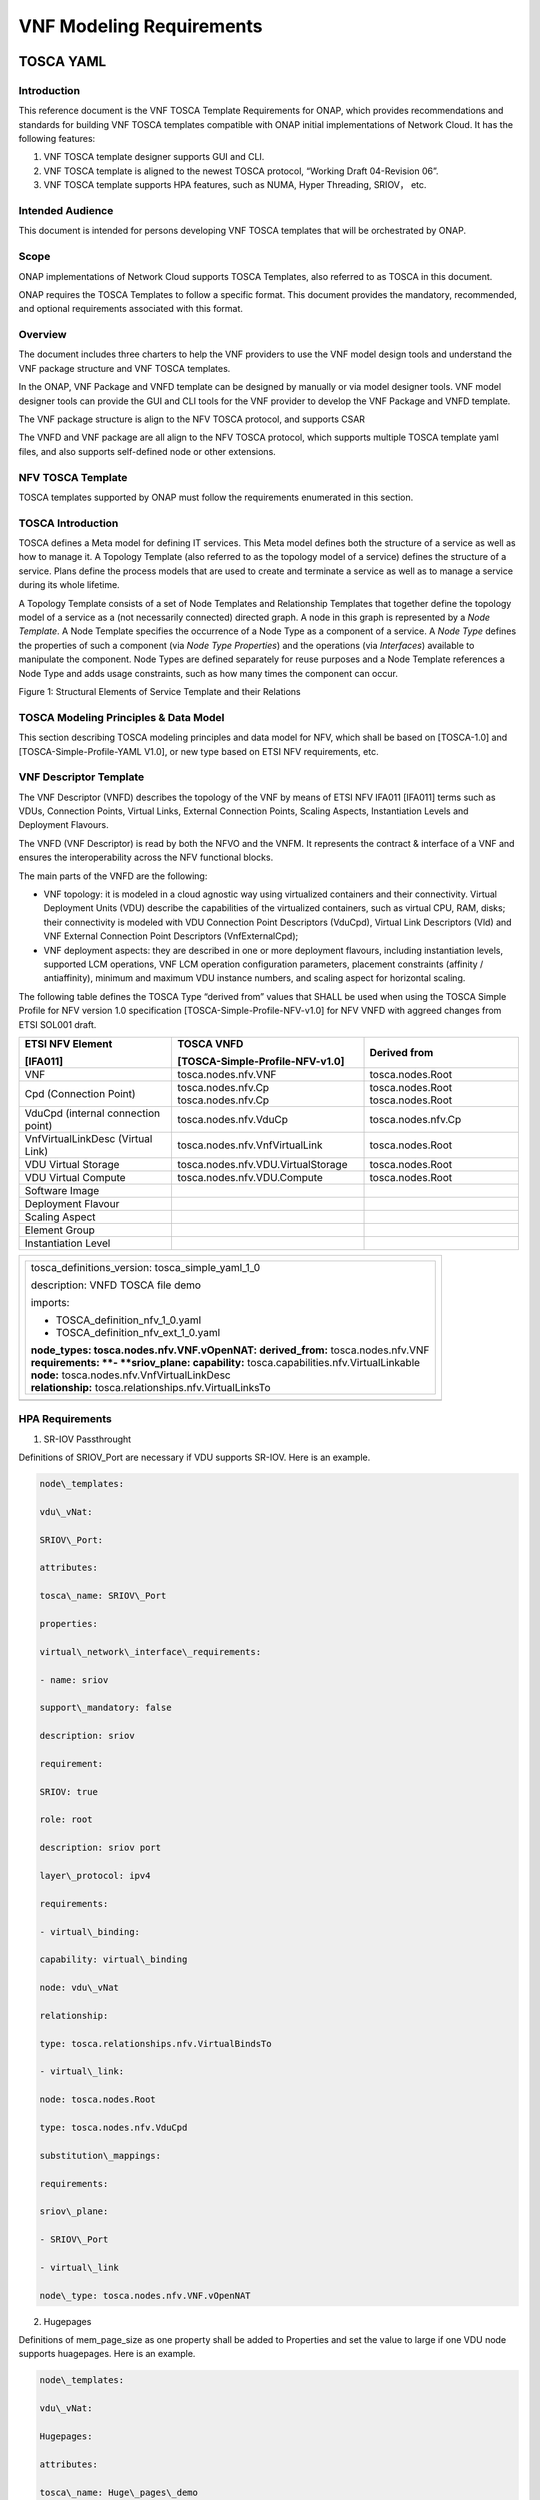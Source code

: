 .. This work is licensed under a Creative Commons Attribution 4.0 International License.
.. http://creativecommons.org/licenses/by/4.0
.. Copyright 2017 AT&T Intellectual Property.  All rights reserved.


VNF Modeling Requirements
=========================

TOSCA YAML
----------


Introduction
^^^^^^^^^^^^^^

This reference document is the VNF TOSCA Template Requirements for
ONAP, which provides recommendations and standards for building VNF
TOSCA templates compatible with ONAP initial implementations of
Network Cloud. It has the following features:

1. VNF TOSCA template designer supports GUI and CLI.

2. VNF TOSCA template is aligned to the newest TOSCA protocol, “Working
   Draft 04-Revision 06”.

3. VNF TOSCA template supports HPA features, such as NUMA, Hyper
   Threading, SRIOV， etc.

Intended Audience
^^^^^^^^^^^^^^^^^^

This document is intended for persons developing VNF TOSCA templates
that will be orchestrated by ONAP.

Scope
^^^^^^^^^^^^^^^^

ONAP implementations of Network Cloud supports TOSCA Templates, also
referred to as TOSCA in this document.

ONAP requires the TOSCA Templates to follow a specific format. This
document provides the mandatory, recommended, and optional requirements
associated with this format.

Overview
^^^^^^^^^^^^^^^^

The document includes three charters to help the VNF providers to use the
VNF model design tools and understand the VNF package structure and VNF
TOSCA templates.

In the ONAP, VNF Package and VNFD template can be designed by manually
or via model designer tools. VNF model designer tools can provide the
GUI and CLI tools for the VNF provider to develop the VNF Package and VNFD
template.

The VNF package structure is align to the NFV TOSCA protocol, and
supports CSAR

The VNFD and VNF package are all align to the NFV TOSCA protocol, which
supports multiple TOSCA template yaml files, and also supports
self-defined node or other extensions.

NFV TOSCA Template
^^^^^^^^^^^^^^^^^^^^

TOSCA templates supported by ONAP must follow the requirements
enumerated in this section.

TOSCA Introduction
^^^^^^^^^^^^^^^^^^^

TOSCA defines a Meta model for defining IT services. This Meta model
defines both the structure of a service as well as how to manage it. A
Topology Template (also referred to as the topology model of a service)
defines the structure of a service. Plans define the process models that
are used to create and terminate a service as well as to manage a
service during its whole lifetime.

A Topology Template consists of a set of Node Templates and Relationship
Templates that together define the topology model of a service as a (not
necessarily connected) directed graph. A node in this graph is
represented by a *Node Template*. A Node Template specifies the
occurrence of a Node Type as a component of a service. A *Node Type*
defines the properties of such a component (via *Node Type Properties*)
and the operations (via *Interfaces*) available to manipulate the
component. Node Types are defined separately for reuse purposes and a
Node Template references a Node Type and adds usage constraints, such as
how many times the component can occur.

|image1|

Figure 1: Structural Elements of Service Template and their Relations

TOSCA Modeling Principles & Data Model
^^^^^^^^^^^^^^^^^^^^^^^^^^^^^^^^^^^^^^^^

This section describing TOSCA modeling principles and data model for
NFV, which shall be based on [TOSCA-1.0] and [TOSCA-Simple-Profile-YAML
V1.0], or new type based on ETSI NFV requirements, etc.

VNF Descriptor Template
^^^^^^^^^^^^^^^^^^^^^^^^^

The VNF Descriptor (VNFD) describes the topology of the VNF by means of
ETSI NFV IFA011 [IFA011] terms such as VDUs, Connection Points, Virtual
Links, External Connection Points, Scaling Aspects, Instantiation Levels
and Deployment Flavours.

The VNFD (VNF Descriptor) is read by both the NFVO and the VNFM. It
represents the contract & interface of a VNF and ensures the
interoperability across the NFV functional blocks.

The main parts of the VNFD are the following:

-  VNF topology: it is modeled in a cloud agnostic way using virtualized
   containers and their connectivity. Virtual Deployment Units (VDU)
   describe the capabilities of the virtualized containers, such as
   virtual CPU, RAM, disks; their connectivity is modeled with VDU
   Connection Point Descriptors (VduCpd), Virtual Link Descriptors (Vld)
   and VNF External Connection Point Descriptors (VnfExternalCpd);

-  VNF deployment aspects: they are described in one or more deployment
   flavours, including instantiation levels, supported LCM operations,
   VNF LCM operation configuration parameters, placement constraints
   (affinity / antiaffinity), minimum and maximum VDU instance numbers,
   and scaling aspect for horizontal scaling.

The following table defines the TOSCA Type “derived from” values that
SHALL be used when using the TOSCA Simple Profile for NFV version 1.0
specification [TOSCA-Simple-Profile-NFV-v1.0] for NFV VNFD with aggreed
changes from ETSI SOL001 draft.

+---------------------+------------------------------------+-----------------+
| **ETSI NFV Element**| **TOSCA VNFD**                     | **Derived from**|
|                     |                                    |                 |
| **[IFA011]**        | **[TOSCA-Simple-Profile-NFV-v1.0]**|                 |
+=====================+====================================+=================+
| VNF                 | tosca.nodes.nfv.VNF                | tosca.nodes.Root|
+---------------------+------------------------------------+-----------------+
| Cpd (Connection     | tosca.nodes.nfv.Cp                 | tosca.nodes.Root|
| Point)              | tosca.nodes.nfv.Cp                 | tosca.nodes.Root|
+---------------------+------------------------------------+-----------------+
| VduCpd (internal    | tosca.nodes.nfv.VduCp              | tosca.nodes.\   |
| connection point)   |                                    | nfv.Cp          |
+---------------------+------------------------------------+-----------------+
| VnfVirtualLinkDesc  | tosca.nodes.nfv.VnfVirtualLink     | tosca.nodes.Root|
| (Virtual Link)      |                                    |                 |
+---------------------+------------------------------------+-----------------+
| VDU Virtual Storage | tosca.nodes.nfv.VDU.VirtualStorage | tosca.nodes.Root|
+---------------------+------------------------------------+-----------------+
| VDU Virtual Compute | tosca.nodes.nfv.VDU.Compute        | tosca.nodes.Root|
+---------------------+------------------------------------+-----------------+
| Software Image      |                                    |                 |
+---------------------+------------------------------------+-----------------+
| Deployment Flavour  |                                    |                 |
+---------------------+------------------------------------+-----------------+
| Scaling Aspect      |                                    |                 |
+---------------------+------------------------------------+-----------------+
| Element Group       |                                    |                 |
+---------------------+------------------------------------+-----------------+
| Instantiation       |                                    |                 |
| Level               |                                    |                 |
+---------------------+------------------------------------+-----------------+


+--------------------------------------------------------------------+
| +--------------------------------------------------------------+   |
| | tosca\_definitions\_version: tosca\_simple\_yaml\_1\_0       |   |
| |                                                              |   |
| | description: VNFD TOSCA file demo                            |   |
| |                                                              |   |
| | imports:                                                     |   |
| |                                                              |   |
| | - TOSCA\_definition\_nfv\_1\_0.yaml                          |   |
| |                                                              |   |
| | - TOSCA\_definition\_nfv\_ext\_1\_0.yaml                     |   |
| |                                                              |   |
| | | **node\_types:                                             |   |
| |   tosca.nodes.nfv.VNF.vOpenNAT:                              |   |
| |   derived\_from:** tosca.nodes.nfv.VNF                       |   |
| | | **requirements:                                            |   |
| |   **- **sriov\_plane:                                        |   |
| |   capability:** tosca.capabilities.nfv.VirtualLinkable       |   |
| | | **node:** tosca.nodes.nfv.VnfVirtualLinkDesc               |   |
| | | **relationship:** tosca.relationships.nfv.VirtualLinksTo   |   |
| +--------------------------------------------------------------+   |
+====================================================================+
+--------------------------------------------------------------------+


HPA Requirements
^^^^^^^^^^^^^^^^^^

1. SR-IOV Passthrought

Definitions of SRIOV\_Port are necessary if VDU supports SR-IOV. Here is
an example.

.. code-block:: yaml

  node\_templates:

  vdu\_vNat:

  SRIOV\_Port:

  attributes:

  tosca\_name: SRIOV\_Port

  properties:

  virtual\_network\_interface\_requirements:

  - name: sriov

  support\_mandatory: false

  description: sriov

  requirement:

  SRIOV: true

  role: root

  description: sriov port

  layer\_protocol: ipv4

  requirements:

  - virtual\_binding:

  capability: virtual\_binding

  node: vdu\_vNat

  relationship:

  type: tosca.relationships.nfv.VirtualBindsTo

  - virtual\_link:

  node: tosca.nodes.Root

  type: tosca.nodes.nfv.VduCpd

  substitution\_mappings:

  requirements:

  sriov\_plane:

  - SRIOV\_Port

  - virtual\_link

  node\_type: tosca.nodes.nfv.VNF.vOpenNAT

2. Hugepages

Definitions of mem\_page\_size as one property shall be added to
Properties and set the value to large if one VDU node supports
huagepages. Here is an example.

.. code-block:: yaml

  node\_templates:

  vdu\_vNat:

  Hugepages:

  attributes:

  tosca\_name: Huge\_pages\_demo

  properties:

  mem\_page\_size:large


3. NUMA (CPU/Mem)

Likewise, we shall add definitions of numa to
requested\_additional\_capabilities if we wand VUD nodes to support
NUMA. Here is an example.


.. code-block:: yaml

  topology\_template:

  node\_templates:

  vdu\_vNat:

  capabilities:

  virtual\_compute:

  properties:

  virtual\_memory:

  numa\_enabled: true

  virtual\_mem\_size: 2 GB

  requested\_additional\_capabilities:

  numa:

  support\_mandatory: true

  requested\_additional\_capability\_name: numa

  target\_performance\_parameters:

  hw:numa\_nodes: "2"

  hw:numa\_cpus.0: "0,1"

  hw:numa\_mem.0: "1024"

  hw:numa\_cpus.1: "2,3,4,5"

  hw:numa\_mem.1: "1024"


4. Hyper-Theading

Definitions of Hyper-Theading are necessary as one of
requested\_additional\_capabilities of one VUD node if that node
supports Hyper-Theading. Here is an example.

.. code-block:: yaml

  topology\_template:

  node\_templates:

  vdu\_vNat:

  capabilities:

  virtual\_compute:

  properties:

  virtual\_memory:

  numa\_enabled: true

  virtual\_mem\_size: 2 GB

  requested\_additional\_capabilities:

  hyper\_threading:

  support\_mandatory: true

  requested\_additional\_capability\_name: hyper\_threading

  target\_performance\_parameters:

  hw:cpu\_sockets : "2"

  hw:cpu\_threads : "2"

  hw:cpu\_cores : "2"

  hw:cpu\_threads\_policy: "isolate"


5. OVS+DPDK

Definitions of ovs\_dpdk are necessary as one of
requested\_additional\_capabilities of one VUD node if that node
supports dpdk. Here is an example.

.. code-block:: yaml

  topology\_template:

  node\_templates:

  vdu\_vNat:

  capabilities:

  virtual\_compute:

  properties:

  virtual\_memory:

  numa\_enabled: true

  virtual\_mem\_size: 2 GB

  requested\_additional\_capabilities:

  ovs\_dpdk:

  support\_mandatory: true

  requested\_additional\_capability\_name: ovs\_dpdk

  target\_performance\_parameters:

  sw:ovs\_dpdk: "true"


NFV TOSCA Type Definition
^^^^^^^^^^^^^^^^^^^^^^^^^^^^

tosca.capabilites.nfv.VirtualCompute
~~~~~~~~~~~~~~~~~~~~~~~~~~~~~~~~~~~~~~

This capability is used with the properties specified in ETSI SOL001 draft.

tosca.nodes.nfv.VDU.Compute
~~~~~~~~~~~~~~~~~~~~~~~~~~~~

The NFV Virtualization Deployment Unit (VDU) compute node type
represents a VDU entity which it describes the deployment and
operational behavior of a VNF component (VNFC), as defined by **[ETSI
NFV IFA011].**

+-----------------------+-------------------------------+
| Shorthand Name        | VDU.Compute                   |
+=======================+===============================+
| Type Qualified Name   | tosca:VDU.Compute             |
+-----------------------+-------------------------------+
| Type URI              | tosca.nodes.nfv.VDU.Compute   |
+-----------------------+-------------------------------+
| derived\_from         | tosca.nodes.Compute           |
+-----------------------+-------------------------------+



Attributes
++++++++++++

None


Capabilities
++++++++++++++

+------------+--------------------+------------+------------------------------+
| Name       | Type               | Constraints| Description                  |
+============+====================+============+==============================+
| virtual\   | tosca.\            |            | Describes virtual compute    |
| _compute   | capabilities.nfv.\ |            | resources capabilities.      |
|            | VirtualCompute     |            |                              |
+------------+--------------------+------------+------------------------------+
| monitoring\| tosca.\            | None       | Monitoring parameter, which  |
| _parameter | capabilities.nfv.\ |            | can be tracked for a VNFC    |
|            | Metric             |            | based on this VDU            |
|            |                    |            |                              |
|            |                    |            | Examples include:            |
|            |                    |            | memory-consumption,          |
|            |                    |            | CPU-utilisation,             |
|            |                    |            | bandwidth-consumption, VNFC  |
|            |                    |            | downtime, etc.               |
+------------+--------------------+------------+------------------------------+
| Virtual\   | tosca.\            |            | Defines ability of           |
| _binding   | capabilities.nfv.\ |            | VirtualBindable              |
|            | VirtualBindable    |            |                              |
|            |                    |            |                              |
|            | editor note: need  |            |                              |
|            | to create a        |            |                              |
|            | capability type    |            |                              |
+------------+--------------------+------------+------------------------------+


Definition
++++++++++++

.. code-block:: yaml

  tosca.nodes.nfv.VDU.Compute:

  derived\_from: tosca.nodes.Compute

  properties:

  name:

  type: string

  required: true

  description:

  type: string

  required: true

  boot\_order:

  type: list # explicit index (boot index) not necessary, contrary to IFA011

  entry\_schema:

  type: string

  required: false

  nfvi\_constraints:

  type: list

  entry\_schema:

  type: string

  required: false

  configurable\_properties:

  type: map

  entry\_schema:

  type: tosca.datatypes.nfv.VnfcConfigurableProperties

  required: true 

  attributes:

  private\_address:

  status: deprecated

  public\_address:

  status: deprecated

  networks:

  status: deprecated

  ports:

  status: deprecated

  capabilities:

  virtual\_compute:

  type: tosca.capabilities.nfv.VirtualCompute

  virtual\_binding:

  type: tosca.capabilities.nfv.VirtualBindable

  #monitoring\_parameter:

  # modeled as ad hoc (named) capabilities in VDU node template

  # for example:

  #capabilities:

  # cpu\_load: tosca.capabilities.nfv.Metric

  # memory\_usage: tosca.capabilities.nfv.Metric

  host: #Editor note: FFS. How this capabilities should be used in NFV Profile|

  type: *tosca.capabilities.Container*

  valid\_source\_types: [*tosca.nodes.SoftwareComponent*]

  occurrences: [0,UNBOUNDED]

  endpoint:

  occurrences: [0,0]

  os:

  occurrences: [0,0]

  scalable:
  #Editor note: FFS. How this capabilities should be used in NFV Profile

  type: *tosca.capabilities.Scalable*

  binding:

  occurrences: [0,UNBOUND]

  requirements:

  - virtual\_storage:

  capability: tosca.capabilities.nfv.VirtualStorage

  relationship: tosca.relationships.nfv.VDU.AttachedTo

  node: tosca.nodes.nfv.VDU.VirtualStorage

  occurences: [ 0, UNBOUNDED ]

  - local\_storage: #For NFV Profile, this requirement is deprecated.

  occurrences: [0,0]

  artifacts:

  - sw\_image:

  file:

  type: tosca.artifacts.nfv.SwImage


Artifact
++++++++++

Note: currently not supported.

+--------+---------+----------------+------------+------------------------+
| Name   | Required| Type           | Constraints| Description            |
+========+=========+================+============+========================+
| SwImage| Yes     | tosca.\        |            | Describes the software |
|        |         | artifacts.nfv.\|            | image which is directly|
|        |         | SwImage        |            | realizing this virtual |
|        |         |                |            | storage                |
+--------+---------+----------------+------------+------------------------+


|image2|


tosca.nodes.nfv.VDU.VirtualStorage
~~~~~~~~~~~~~~~~~~~~~~~~~~~~~~~~~~~~~~

The NFV VirtualStorage node type represents a virtual storage entity
which it describes the deployment and operational behavior of a virtual
storage resources, as defined by **[ETSI NFV IFA011].**

**[editor note]** open issue: should NFV profile use the current storage
model as described in YAML 1.1. Pending on Shitao proposal (see
NFVIFA(17)000110 discussion paper)

**[editor note]** new relationship type as suggested in Matt
presentation. Slide 8. With specific rules of “valid\_target\_type”

+---------------------------+--------------------------------------+
| **Shorthand Name**        | VirtualStorage                       |
+===========================+======================================+
| **Type Qualified Name**   | tosca: VirtualStorage                |
+---------------------------+--------------------------------------+
| **Type URI**              | tosca.nodes.nfv.VDU.VirtualStorage   |
+---------------------------+--------------------------------------+
| **derived\_from**         | tosca.nodes.Root                     |
+---------------------------+--------------------------------------+

tosca.artifacts.nfv.SwImage
~~~~~~~~~~~~~~~~~~~~~~~~~~~~~

+---------------------------+------------------------------------+
| **Shorthand Name**        | SwImage                            |
+===========================+====================================+
| **Type Qualified Name**   | tosca:SwImage                      |
+---------------------------+------------------------------------+
| **Type URI**              | tosca.artifacts.nfv.SwImage        |
+---------------------------+------------------------------------+
| **derived\_from**         | tosca.artifacts.Deployment.Image   |
+---------------------------+------------------------------------+

Properties
++++++++++++

+-----------------+---------+----------+------------+-------------------------+
| Name            | Required| Type     | Constraints| Description             |
+=================+=========+==========+============+=========================+
| name            | yes     | string   |            | Name of this software   |
|                 |         |          |            | image                   |
+-----------------+---------+----------+------------+-------------------------+
| version         | yes     | string   |            | Version of this software|
|                 |         |          |            | image                   |
+-----------------+---------+----------+------------+-------------------------+
| checksum        | yes     | string   |            | Checksum of the software|
|                 |         |          |            | image file              |
+-----------------+---------+----------+------------+-------------------------+
| container\      | yes     | string   |            | The container format    |
| _format         |         |          |            | describes the container |
|                 |         |          |            | file format in which    |
|                 |         |          |            | software image is       |
|                 |         |          |            | provided.               |
+-----------------+---------+----------+------------+-------------------------+
| disk\_format    | yes     | string   |            | The disk format of a    |
|                 |         |          |            | software image is the   |
|                 |         |          |            | format of the underlying|
|                 |         |          |            | disk image              |
+-----------------+---------+----------+------------+-------------------------+
| min\_disk       | yes     | scalar-\ |            | The minimal disk size   |
|                 |         | unit.size|            | requirement for this    |
|                 |         |          |            | software image.         |
+-----------------+---------+----------+------------+-------------------------+
| min\_ram        | no      | scalar-\ |            | The minimal RAM         |
|                 |         | unit.size|            | requirement for this    |
|                 |         |          |            | software image.         |
+-----------------+---------+----------+------------+-------------------------+
| Size            | yes     | scalar-\ |            | The size of this        |
|                 |         | unit.size|            | software image          |
+-----------------+---------+----------+------------+-------------------------+
| sw\_image       | yes     | string   |            | A reference to the      |
|                 |         |          |            | actual software image   |
|                 |         |          |            | within VNF Package, or  |
|                 |         |          |            | url.                    |
+-----------------+---------+----------+------------+-------------------------+
| operating\      | no      | string   |            | Identifies the operating|
| _system         |         |          |            | system used in the      |
|                 |         |          |            | software image.         |
+-----------------+---------+----------+------------+-------------------------+
| supported\      | no      | list     |            | Identifies the          |
| _virtualization\|         |          |            | virtualization          |
| _enviroment     |         |          |            | environments (e.g.      |
|                 |         |          |            | hypervisor) compatible  |
|                 |         |          |            | with this software image|
+-----------------+---------+----------+------------+-------------------------+


Definition
+++++++++++

.. code-block:: yaml

   tosca.artifacts.nfv.SwImage:

     derived\_from: tosca.artifacts.Deployment.Image

     properties or metadata:

       #id:

         # node name

       name:

         type: string

   required: true

       version:

         type: string

   required: true

       checksum:

         type: string

   required: true

       container\_format:

         type: string

   required: true

       disk\_format:

         type: string

   required: true

       min\_disk:

         type: scalar-unit.size # Number

   required: true

       min\_ram:

         type: scalar-unit.size # Number

   required: false

       size:

         type: scalar-unit.size # Number

   required: true

       sw\_image:

         type: string

   required: true

       operating\_system:

         type: string

   required: false

       supported\_virtualisation\_environments:

         type: list

         entry\_schema:

           type: string

   required: false


.. |image1| image:: Image1.png
   :width: 5.76806in
   :height: 4.67161in

.. |image2| image:: Image2.png
   :width: 5.40486in
   :height: 2.46042in

Heat
-------------

General Guidelines
^^^^^^^^^^^^^^^^^^
This section contains general Heat Orchestration Template guidelines.

YAML Format
~~~~~~~~~~~

R-95303 A VNF's Heat Orchestration Template **MUST** be defined using valid YAML.

YAML (YAML Ain't
Markup Language) is a human friendly data serialization standard for all
programming languages. See http://www.yaml.org/.

Heat Orchestration Template Format
^^^^^^^^^^^^^^^^^^^^^^^^^^^^^^^^^^

As stated above, Heat Orchestration templates must be defined in YAML.

YAML rules include:

 - Tabs are not allowed, use spaces ONLY

 - You must indent your properties and lists with 1 or more spaces

 - All Resource IDs and resource property parameters are case-sensitive. (e.g., "ThIs", is not the same as "thiS")

Heat Orchestration Template Structure
~~~~~~~~~~~~~~~~~~~~~~~~~~~~~~~~~~~~~

Heat Orchestration template structure follows the following format,
as defined by OpenStack at
https://docs.openstack.org/developer/heat/template_guide/hot_spec.html

.. code-block:: python

  heat_template_version: <date>

  description:
    # a description of the template

  parameter_groups:
    # a declaration of input parameter groups and order

  parameters:
    # declaration of input parameters

  resources:
    # declaration of template resources

  outputs:
    # declaration of output parameters

  conditions:
    # declaration of conditions

heat_template_version
+++++++++++++++++++++

R-27078 A VNF's Heat Orchestration template **MUST** contain
the section "heat_template_version:".

The section "heat_template_version:" must be set to a date
that is supported by the OpenStack environment.

description
+++++++++++

R-39402 A VNF's Heat Orchestration Template **MUST**
contain the section "description:".

parameter_groups
++++++++++++++++

A VNF Heat Orchestration template may
contain the section "parameter_groups:".

parameters
++++++++++

R-35414 A VNF Heat Orchestration's template **MUST**
contain the section "parameters:".


.. code-block:: python

  parameters:

    <param name>:

      type: <string | number | json | comma_delimited_list | boolean>

      label: <human-readable name of the parameter>

      description: <description of the parameter>

      default: <default value for parameter>

      hidden: <true | false>

      constraints:

        <parameter constraints>

      immutable: <true | false>

This section allows for
specifying input parameters that have to be provided when instantiating
the template. Each parameter is specified in a separate nested block
with the name of the parameters defined in the first line and additional
attributes (e.g., type, label) defined as nested elements.

R-90279 A VNF Heat Orchestration's template's parameter **MUST**
be used in a resource with the exception of the parameters
for the OS::Nova::Server resource property availability_zone.

R-91273 A VNF Heat Orchestration’s template’s parameter for
the OS::Nova::Server resource property availability_zone
**MAY NOT** be used in any OS::Nova::Resource.

<param name>
____________

The name of the parameter.

R-25877 A VNF's Heat Orchestration Template's parameter
name (i.e., <param name>) **MUST** contain only
alphanumeric characters and underscores ('_').

type
____

R-36772 A VNF’s Heat Orchestration Template’s parameter
**MUST** include the attribute “type:”.

R-11441 A VNF’s Heat Orchestration Template’s parameter
type **MUST** be one of the following values: "string",
"number", "json", "comma_delimited_list" or "boolean".

label
_____

R-32094 A VNF's Heat Orchestration Template parameter
declaration **MAY** contain the attribute "label:"

description
___________

R-44001 A VNF's Heat Orchestration Template parameter
declaration **MUST** contain the attribute "description".

Note that the parameter attribute “description:” is an
OpenStack optional attribute that provides a description
of the parameter. ONAP implementation requires this attribute.

default
_______

R-90526 A VNF Heat Orchestration Template parameter
declaration **MUST** not contain the default attribute.

R-26124 If a VNF Heat Orchestration Template parameter
requires a default value, it **MUST** be enumerated in the environment file.

Note that the parameter attribute “default:” is an OpenStack
optional attribute that declares the default value of the
parameter. ONAP implementation prohibits the use of this attribute.

hidden
______

R-32557 A VNF's Heat Orchestration Template parameter
declaration **MAY** contain the attribute "hidden:".

The parameter attribute "hidden:" is an OpenStack optional
attribute that defines whether the parameters should be
hidden when a user requests information about a stack
created from the template. This attribute can be used
to hide passwords specified as parameters.

constraints
___________

The parameter attribute "constraints:" is an OpenStack optional
attribute that defines a list of constraints to apply to the parameter.

R-88863 A VNF's Heat Orchestration Template's parameter defined as
type "number" **MUST** have a parameter constraint of "range" or
"allowed_values" defined.

R-40518 A VNF's Heat Orchestration Template’s parameter defined as
type "string" **MAY** have a parameter constraint defined.

R-96227 A VNF's Heat Orchestration Template’s parameter defined as
type "json" **MAY** have a parameter constraint defined.

R-79817 A VNF's Heat Orchestration Template’s parameter defined as
type "comma_delimited_list" **MAY** have a parameter constraint defined.

R-06613 A VNF's Heat Orchestration Template’s parameter defined as
type "boolean" **MAY** have a parameter constraint defined.

R-00011 A VNF's Heat Orchestration Template's Nested YAML files
parameter's **MUST NOT** have a parameter constraint defined.

The constraints block of a parameter definition defines additional
validation constraints that apply to the value of the parameter.
The parameter values provided in the VNF Heat Orchestration Template
are validated against the constraints at instantiation time.
The stack creation fails if the parameter value doesn’t comply to the constraints.

The constraints are defined as a list with the following syntax

.. code-block:: python

  constraints:

    <constraint type>: <constraint definition>

    description: <constraint description>

..

**<constraint type>** Provides the type of constraint to apply.
The list of OpenStack supported constraints can be found at
https://docs.openstack.org/heat/latest/template_guide/hot_spec.html .

**<constraint definition>** provides the actual constraint.
The syntax and constraint is dependent of the <constraint type> used.

**description** is an optional attribute that provides a description of the
constraint. The text is presented to the user when the value the user
defines violates the constraint. If omitted, a default validation
message is presented to the user.

Below is a brief overview of the "range" and "allowed values" constraints.
For complete details on constraints, see
https://docs.openstack.org/heat/latest/template_guide/hot_spec.html#parameter-constraints

**range**

range: The range constraint applies to parameters of type: number.
It defines a lower and upper limit for the numeric value of the
parameter. The syntax of the range constraint is

.. code-block:: python

    range: { min: <lower limit>, max: <upper limit> }

..

It is possible to define a range constraint with only a lower
limit or an upper limit.

**allowed_values**

allowed_values: The allowed_values constraint applies to parameters of
type \"string\" or type \"number\". It specifies a set of possible
values for a parameter. At deployment time, the user-provided value
for the respective parameter must match one of the elements of the
list. The syntax of the allowed_values constraint is

.. code-block:: python

    allowed_values: [ <value>, <value>, ... ]

    Alternatively, the following YAML list notation can be used

    allowed_values:

    - <value>

    - <value>

    - ...

. .

immutable
_________

R-22589 A VNF’s Heat Orchestration Template parameter declaration
**MAY** contain the attribute "immutable:".

The parameter attribute \"immutable:\" is an OpenStack optional
attribute that defines whether the parameter is updatable. A Heat
Orchestration Template stack update fails if immutable is set to
true and the parameter value is changed.  This attribute
\"immutable:\" defaults to false.

resources
+++++++++

R-23664 A VNF's Heat Orchestration template **MUST** contain
the section "resources:".

R-90152 A VNF's Heat Orchestration Template's "resources:"
section **MUST** contain the declaration of at least one resource.

R-40551 A VNF's Heat Orchestration Template's Nested YAML files
**MAY** contain the section "resources:".

Each resource is defined as a
separate block in the resources section with the following syntax.

.. code-block:: python

  resources:

    <resource ID>:

      type: <resource type>

      properties:

        <property name>: <property value>

      metadata:

        <resource specific metadata>

      depends_on: <resource ID or list of ID>

      update_policy: <update policy>

      deletion_policy: <deletion policy>

      external_id: <external resource ID>

      condition: <condition name or expression or boolean>



resource ID
___________

R-75141 A VNF's Heat Orchestration Template's resource name
(i.e., <resource ID>) **MUST** only contain alphanumeric
characters and underscores ('_').

R-16447 A VNF's <resource ID> **MUST** be unique across all
Heat Orchestration Templates and all HEAT Orchestration Template
Nested YAML files that are used to create the VNF.

Note that a VNF can be composed of one or more Heat Orchestration Templates.

Note that OpenStack requires the <resource ID> to be unique to the
Heat Orchestration Template and not unique across all Heat
Orchestration Templates the compose the VNF.

type
____

The resource attribute \"type:\" is an OpenStack required
attribute that defines the resource type, such as
OS::Nova::Server or OS::Neutron::Port.

The resource attribute \"type:\" may specify a VNF HEAT
Orchestration Template Nested YAML file.

R-53952 A VNF’s Heat Orchestration Template’s Resource
**MUST NOT** reference a HTTP-based resource definitions.

R-71699 A VNF’s Heat Orchestration Template’s Resource
**MUST NOT** reference a HTTP-based Nested YAML file.

properties
__________

The resource attribute \"properties:\" is an OpenStack optional
attribute that provides a list of resource-specific properties.
The property value can be provided in place, or via a function
(e.g., `Intrinsic functions <https://docs.openstack.org/developer/heat/template_guide/hot_spec.html#hot-spec-intrinsic-functions>`__).

R-10834 If a VNF Heat Orchestration Template resource attribute
"property:" uses a nested "get_param", one level of nesting is
supported and the nested "get_param" **MUST** reference an index

metadata
________

The resource attribute \"metadata:\" is an OpenStack optional attribute.

R-97199 A VNF's Heat Orchestration Template's OS::Nova::Server
resource **MUST** contain the attribute "metadata".

Section 5.4 contains the OS::Nova::Server mandatory and optional metadata.


depends_on
__________

The resource attribute \"depends_on:\" is an OpenStack optional
attribute.
See `OpenStack documentation <https://docs.openstack.org/developer/heat/template_guide/hot_spec.html#hot-spec-resources-dependencies>`__
for additional details.

R-46968 VNF’s Heat Orchestration Template’s Resource **MAY**
declare the attribute “depends_on:”.

update_policy
_____________

R-63137 VNF’s Heat Orchestration Template’s Resource **MAY**
declare the attribute “update_policy:”.

deletion_policy
_______________

R-43740 A VNF’s Heat Orchestration Template’s Resource
**MAY** declare the attribute “deletion_policy:”.

If specified, the \"deletion_policy:\" attribute for resources
allows values 'Delete', 'Retain', and 'Snapshot'.
Starting with heat_template_version 2016-10-14, lowercase
equivalents are also allowed.

The default policy is to delete the physical resource when
deleting a resource from the stack.

external_id
___________

R-78569 A VNF’s Heat Orchestration Template’s Resouce **MAY**
declare the attribute “external_id:”.

This attribute allows for specifying the resource_id for an
existing external (to the stack) resource. External resources
cannot depend on other resources, but we allow other resources to
depend on external resource. This attribute is optional.
Note: when this is specified, properties will not be used for
building the resource and the resource is not managed by Heat.
This is not possible to update that attribute. Also,
resource won’t be deleted by heat when stack is deleted.


condition
_________

The resource attribute \"condition:\" is an OpenStack optional attribute.

Support for the resource condition attribute was added
in the Newton release of OpenStack.

outputs
+++++++

R-36982 A VNF’s Heat Orchestration template **MAY** contain the “outputs:” section.

This section allows for specifying output parameters
available to users once the template has been instantiated. If the
section is specified, it will need to adhere to specific requirements.
See `Output Parameters`_ and
`ONAP Output Parameter Names`_ for additional details.

Environment File Format
~~~~~~~~~~~~~~~~~~~~~~~

The environment file is a yaml text file.
(https://docs.openstack.org/developer/heat/template_guide/environment.html)

R-86285 The VNF Heat Orchestration Template **MUST** have a corresponding
environment file, even if no parameters are required to be enumerated.

The use of an environment file in OpenStack is optional.
In ONAP, it is mandatory.

R-03324 The VNF Heat Orchestration Template **MUST** contain the
"parameters" section in the
environment file

R-68198 A VNF’s Heat Orchestration template’s Environment File’s
“parameters:” section **MAY** enumerate parameters.

ONAP implementation requires the parameters section in the
environmental file to be declared. The parameters section
contains a list of key/value pairs.

R-59930 A VNF’s Heat Orchestration template’s Environment
File’s **MAY** contain the “parameter_defaults:” section.

The “parameter_defaults:” section contains default parameters
that are passed to all template resources.

R-46096 A VNF’s Heat Orchestration template’s Environment File’s
**MAY** contain the “encrypted_parameters:” section.

The “encrypted_parameters:” section contains a list of encrypted parameters.

R-24893 A VNF’s Heat Orchestration template’s Environment File’s
**MAY** contain the “event_sinks:” section.

The “event_sinks:” section contains the list of endpoints that would
receive stack events.

R-42685 A VNF’s Heat Orchestration template’s Environment File’s
**MAY** contain the “parameter_merge_strategies:” section.

The “parameter_merge_strategies:” section provides the merge strategies
for merging parameters and parameter defaults from the environment file.

R-67231 A VNF’s Heat Orchestration template’s Environment File’s **MUST NOT**
contain the “resource_registry:” section.

ONAP implementation does not support the Environment File resource_registry
section. The resource_registry section allows for the definition of custom resources.


SDC Treatment of Environment Files
++++++++++++++++++++++++++++++++++

Parameter values enumerated in the environment file are used by SDC as
the default value. However, the SDC user may use the SDC GUI to
overwrite the default values in the environment file.

SDC generates a new environment file for distribution to MSO based on
the uploaded environment file and the user provided GUI updates. The
user uploaded environment file is discarded when the new file is
created.

ONAP has requirements for what parameters must be enumerated in the
environment file and what parameter must not be enumerated in the
environment file. See `Output Parameters`_ and
`ONAP Resource ID and Parameter Naming Convention`_ for more details.

ONAP Heat Orchestration Templates: Overview
^^^^^^^^^^^^^^^^^^^^^^^^^^^^^^^^^^^^^^^^^^^^

ONAP supports a modular Heat Orchestration Template design pattern,
referred to as *VNF Modularity.*

ONAP VNF Modularity Overview
~~~~~~~~~~~~~~~~~~~~~~~~~~~~

R-69663 A VNF **MAY** be composed from one or more Heat Orchestration
Templates, each of which represents a subset of the overall VNF.

The Heat Orchestration Templates can be thought of a components or
modules of the VNF and are referred to as “\ *VNF Modules*\ ”.
During orchestration, these modules are
deployed incrementally to create the complete VNF.

R-33132 A VNF’s Heat Orchestration Template **MAY** be 1.) Base Module
Heat Orchestration Template (also referred to as a Base Module), 2.)
Incremental Module Heat Orchestration Template (referred to as an Incremental
Module), or 3.) a Cinder Volume Module Heat Orchestration Template
(referred to as Cinder Volume Module).

R-37028 The VNF **MUST** be composed of one “base” module.

R-13196 A VNF **MAY** be composed of zero to many Incremental Modules

R-20974 The VNF **MUST** deploy the base module first, prior to
the incremental modules.

R-28980 A VNF’s incremental module **MAY** be used for initial VNF
deployment only.

R-86926 A VNF’s incremental module **MAY** be used for scale out only.

A VNF’s Incremental Module that is used for scale out is deployed
sometime after initial VNF deployment to add capacity.

R-91497 A VNF’s incremental module **MAY** be used for both deployment
and scale out.

R-68122 A VNF’s incremental module **MAY** be deployed more than once,
either during initial VNF deployment and/or scale out.

R-46119 A VNF’s Heat Orchestration Template’s Resource OS::Heat::CinderVolume
**MAY** be defined in a Base Module.

R-90748 A VNF’s Heat Orchestration Template’s Resource OS::Cinder::Volume
**MAY** be defined in an Incremental Module.

R-03251 A VNF’s Heat Orchestration Template’s Resource OS::Cinder::Volume
**MAY** be defined in a Cinder Volume Module.

ONAP also supports the concept of an optional, independently deployed Cinder
volume via a separate Heat Orchestration Templates, referred to as a Cinder
Volume Module. This allows the volume to persist after a Virtual Machine
(VM) (i.e., OS::Nova::Server) is deleted, allowing the volume to be reused
on another instance (e.g., during a failover activity).

R-11200 The VNF **MUST** keep the scope of a Cinder volume module, when it
exists, to be 1:1 with the VNF Base Module or Incremental Module

It is strongly recommended that Cinder Volumes be created in a Cinder Volume
Module.

R-38474 The VNF **MUST** have a corresponding environment file for a
Base Module.

R-81725 The VNF **MUST** have a corresponding environment file for an
Incremental Module.

R-53433 The VNF **MUST** have a corresponding environment file for a
Cinder Volume Module.

These concepts will be described in more detail throughout the document.
This overview is provided to set the stage and help clarify the concepts
that will be introduced.

Nested Heat Orchestration Templates Overview
~~~~~~~~~~~~~~~~~~~~~~~~~~~~~~~~~~~~~~~~~~~~

ONAP supports nested Heat Orchestration Templates per OpenStack
specifications.

R-36582 A VNF’s Base Module **MAY** utilize nested heat.

R-56721 A VNF’s Incremental Module **MAY** utilize nested heat.

R-30395 A VNF’s Cinder Volume Module **MAY** utilize nested heat.

Nested templates may be suitable for larger VNFs that contain many
repeated instances of the same VM type(s). A common usage pattern is to
create a nested template for each VM type along with its supporting
resources. The Heat Orchestration Template may then reference these
nested templates either statically (by repeated definition) or
dynamically (via OS::Heat::ResourceGroup).

See `Nested Heat Templates`_ for additional details.

ONAP Heat Orchestration Template Filenames
~~~~~~~~~~~~~~~~~~~~~~~~~~~~~~~~~~~~~~~~~~

In order to enable ONAP to understand the relationship between Heat
files, the following Heat file naming convention must be utilized.

In the examples below, <text> represents any alphanumeric string that
must not contain any special characters and must not contain the word
“base”.

R-87485 A VNF’s Heat Orchestration Template’s file extension **MUST**
be in the lower case format ‘.yaml’ or ‘.yml’.

R-56438 A VNF’s Heat Orchestration Template’s Nested YAML file extension
**MUST** be in the lower case format ‘.yaml’ or ‘.yml’.

R-74304 A VNF’s Heat Orchestration Template’s Environment file extension
**MUST** be in the lower case format ‘.env’.

Base Modules
++++++++++++

R-81339 A VNF Heat Orchestration Template’s Base Module file name **MUST**
include ‘base’ in the filename and **MUST** match one of the following four
formats: 1.) ‘base_<text>.y[a]ml’, 2.) ‘<text>_base.y[a]ml’, 3.)
‘base.y[a]ml’, or 4.) ‘<text>_base_<text>’.y[a]ml; where ‘base’ is case
insensitive and where ‘<text>’ **MUST** contain only alphanumeric characters
and underscores ‘_’ and **MUST NOT** contain the case insensitive word ‘base’.

R-91342  A VNF Heat Orchestration Template’s Base Module’s Environment File
**MUST** be named identical to the VNF Heat Orchestration Template’s Base
Module with ‘.y[a]ml’ replaced with ‘.env’.

Incremental Modules
+++++++++++++++++++

R-87247 A VNF Heat Orchestration Template’s Incremental Module file name
**MUST** contain only alphanumeric characters and underscores ‘_’ and
**MUST NOT** contain the case insensitive word ‘base’.

R-94509 A VNF Heat Orchestration Template’s Incremental Module’s Environment
File **MUST** be named identical to the VNF Heat Orchestration Template’s
Incremental Module with ‘.y[a]ml’ replaced with ‘.env’.

To clearly identify the incremental module, it is recommended to use the
following naming options for modules:

 -  module_<text>.y[a]ml

 -  <text>_module.y[a]ml

 -  module.y[a]ml

 -  <text>_module_<text>.y[a]ml

Cinder Volume Modules
+++++++++++++++++++++

R-82732 A VNF Heat Orchestration Template’s Cinder Volume Module **MUST** be
named identical to the base or incremental module it is supporting with
‘_volume appended’

R-31141 A VNF Heat Orchestration Template’s Cinder Volume Module’s Environment
File **MUST** be named identical to the VNF Heat Orchestration Template’s
Cinder Volume Module with .y[a]ml replaced with ‘.env’.

Nested Heat file
++++++++++++++++

R-76057 A VNF Heat Orchestration Template’s Nested YAML file name **MUST**
contain only alphanumeric characters and underscores ‘_’ and **MUST NOT**
contain the case insensitive word ‘base’.

Examples include

 -  <text>.y[a]ml

 -  nest_<text>.y[a]ml

 -  <text>_nest.y[a]ml

 -  nest.y[a]ml

 -  <text>_nest_<text>.y[a]ml

VNF Heat Orchestration Template's Nested YAML file does not have a
corresponding environment files, per OpenStack specifications.

R-18224 The VNF Heat Orchestration Template **MUST** pass in as properties
all parameter values
associated with the nested heat file in the resource definition defined
in the parent heat template.

Output Parameters
~~~~~~~~~~~~~~~~~

The output parameters are parameters defined in the output section of a
Heat Orchestration Template. The ONAP output parameters are subdivided
into three categories:

1. ONAP Base Module Output Parameters

2. ONAP Volume Module Output Parameters

3. ONAP Predefined Output Parameters.

ONAP Base Module Output Parameters
++++++++++++++++++++++++++++++++++++

ONAP Base Module Output Parameters are declared in the 'outputs:'' section of
the VNF's Heat Orchestration Template's Base Module. A Base Module Output
Parameter is available as an input parameter (i.e., declared in the
'parameters:'' section) to all Incremental Modules in the VNF.

A Base Module Output Parameter may be used as an input parameter in any
incremental module in the VNF.  Note that the parameter is not
available to other VNFs.

R-52753 VNF’s Heat Orchestration Template’s Base Module’s output parameter’s
name and type **MUST** match the VNF’s Heat Orchestration Template’s
incremental Module’s name and type unless the output parameter is of type
‘comma_delimited_list’, then the corresponding input parameter **MUST**
be declared as type ‘json’.

If the Output parameter has a comma_delimited_list value (e.g., a collection
of UUIDs from a Resource Group), then the corresponding input parameter
must be declared as type json and not a comma_delimited_list, which is
actually a string value with embedded commas.

R-22608 When a VNF’s Heat Orchestration Template’s Base Module’s output
parameter is declared as an input parameter in an Incremental Module,
the parameter attribute ‘constraints:’ **MUST NOT** be declared.

Additional details on ONAP Base Module Output Parameters are provided in
`ONAP Output Parameter Names`_ and ONAP VNF Modularity.

ONAP Volume Module Output Parameters
++++++++++++++++++++++++++++++++++++

R-89913 A VNF’s Heat Orchestration Template’s Cinder Volume Module Output
Parameter(s) **MUST** include the UUID(s) of the Cinder Volumes created in
template, while other Output Parameters **MAY** be included.

A VNF’s Heat Orchestration Template’s Cinder Volume Module Output Parameter(s)
are only available for the module (base or incremental) that the volume
template is associated with.

R-07443 A VNF’s Heat Orchestration Templates’ Cinder Volume Module Output
Parameter’s name and type **MUST** match the input parameter name and type
in the corresponding Base Module or Incremental Module unless the Output
Parameter is of the type ‘comma_delimited_list’, then the corresponding input
parameter **MUST** be declared as type ‘json’.

If the Output parameter has a comma_delimited_list value (e.g., a collection
of UUIDs from a Resource Group), then the corresponding input parameter must
be declared as type json and not a comma_delimited_list, which is actually a
string value with embedded commas.

R-20547 When an ONAP Volume Module Output Parameter is declared as an input
parameter in a base or an incremental module Heat Orchestration Template,
parameter constraints **MUST NOT** be declared.

Additional details on ONAP Base Module Output Parameters are provided in
`ONAP Output Parameter Names`_ and `Cinder Volume Templates`_.

ONAP Predefined Output Parameters
+++++++++++++++++++++++++++++++++++

ONAP will look for a small set of pre-defined Heat output parameters to
capture resource attributes for inventory in ONAP. These output parameters
are optional and currently only two parameters are supported. These output
parameters are optional and are specified in `OAM Management IP Addresses`_.

Support of heat stack update
~~~~~~~~~~~~~~~~~~~~~~~~~~~~

ONAP does not support the use of heat stack-update command for scaling
(growth/de-growth).

R-39349 A VNF Heat Orchestration Template **MUST NOT** be designed to
utilize the OpenStack ‘heat stack-update’ command for scaling
(growth/de-growth).

R-43413 A VNF **MUST** utilize a modular Heat Orchestration Template
design to support scaling (growth/de-growth).

Scope of a Heat Orchestration Template
~~~~~~~~~~~~~~~~~~~~~~~~~~~~~~~~~~~~~~

R-59482 A VNF’s Heat Orchestration Template **MUST NOT** be VNF instance
specific or Cloud site specific

R-56750 A VNF’s Heat Orchestration Template’s parameter values that are
constant across all deployments **MUST** be declared in a Heat Orchestration
Template Environment File.

ONAP provides the instance specific parameter values to the Heat
Orchestration Template at orchestration time.

R-01896 A VNF’s Heat Orchestration Template’s parameter values that are
constant across all deployments **MUST** be declared in a Heat Orchestration
Template Environment File.

Networking
^^^^^^^^^^

ONAP defines two types of networks: External Networks and Internal Networks.

External Networks
~~~~~~~~~~~~~~~~~

ONAP defines an external network in relation to the VNF and not with regard
to the Network Cloud site. External networks may also be referred to as
“inter-VNF” networks.  An external network must connect VMs in a VNF to
VMs in another VNF or an external gateway or external router.

An External Network may be a Neutron Network or a Contrail Network.

R-16968 A VNF’s Heat Orchestration Templates **MUST NOT** include heat
resources to create external networks.

External networks must be orchestrated separately, independent of the VNF.
This allows the network to be shared by multiple VNFs and managed
independently of VNFs.

R-00606 A VNF **MAY** be connected to zero, one or more than one external
networks.

R-57424 A VNF’s port connected to an external network **MUST** connect the
port to VMs in another VNF and/or an external gateway and/or external router.

R-29865 A VNF’s port connected to an external network **MUST NOT** connect
the port to VMs in the same VNF.

R-69014 When a VNF connects to an external network, a network role, referred
to as the ‘{network-role}’ **MUST** be assigned to the external network
for use in the VNF’s Heat Orchestration Template.

R-05201 When a VNF connects to two or more external networks, each external
network **MUST** be assigned a unique ‘{network-role}’ in the context of
the VNF for use in the VNF’s Heat Orchestration Template.

R-83015 A VNF’s ‘{network-role}’ assigned to an external network **MUST**
be different than the ‘{network-role}’ assigned to the VNF’s internal
networks, if internal networks exist.

ONAP enforces a naming convention for parameters associated with
external networks. `ONAP Resource ID and Parameter Naming Convention`_
provides additional details.

Internal Networks
~~~~~~~~~~~~~~~~~

ONAP defines an internal network in relation to the VNF and not with
regard to the Network Cloud site. Internal networks may also be referred
to as “intra-VNF” networks or “private” networks. An internal network
only connects VMs in a single VNF; it must not connect to other VNFs
or an external gateway or router

R-87096 A VNF **MAY** contain zero, one or more than one internal networks.

R-35666 If a VNF has an internal network, the VNF Heat Orchestration
Template **MUST** include the heat resources to create the internal network.

R-86972 A VNF **SHOULD** create the internal network in the VNF’s Heat
Orchestration Template Base Module.

An Internal Network may be created using Neutron Heat Resources and/or
Contrail Heat Resources.

R-52425 A VNF’s port connected to an internal network **MUST** connect
the port to VMs in the same VNF.

R-46461 A VNF’s port connected to an internal network **MUST NOT** connect
the port to VMs in another VNF and/or an external gateway and/or
external router.

R-68936 When a VNF creates an internal network, a network role, referred to
as the ‘{network-role}’ **MUST** be assigned to the internal network for
use in the VNF’s Heat Orchestration Template.

R-32025 When a VNF creates two or more internal networks, each internal
network **MUST** be assigned a unique ‘{network-role}’ in the context of
the VNF for use in the VNF’s Heat Orchestration Template.

R-69874 A VNF’s ‘{network-role}’ assigned to an internal network **MUST**
be different than the ‘{network-role}’ assigned to the VNF’s external
networks.

R-34726 If a VNF’s port is connected to an internal network and the port
is created in the same Heat Orchestration Template as the internal network,
then the port resource **MUST** use a ‘get_resource’ to obtain
the network UUID.

R-22688  If a VNF’s port is connected to an internal network and the
port is created in an Incremental Module and the internal network is created
in the Base Module then the UUID of the internal network **MUST** be exposed
as a parameter in the ‘outputs:’ section of the Base Module and the port
resource **MUST** use a ‘get_param’ to obtain the network UUID.

ONAP does not programmatically enforce a naming convention for
parameters for internal network. However, a naming convention is
provided that must be followed.
`ONAP Resource ID and Parameter Naming Convention`_
provides additional details.

ONAP Resource ID and Parameter Naming Convention
^^^^^^^^^^^^^^^^^^^^^^^^^^^^^^^^^^^^^^^^^^^^^^^^^^

This section provides the ONAP naming requirements for

1. Resource IDs

2. Resource Property Parameters

{vm-type}
~~~~~~~~~

R-01455 When a VNF's Heat Orchestration Template creates a Virtual Machine  (i.e., 'OS::Nova::Server'),
each 'class' of VMs **MUST** be assigned a VNF unique
'{vm-type}'; where 'class' defines VMs that **MUST** have the following
identical characteristics:

      1.) OS::Nova::Server property flavor value

      2.) OS::Nova::Server property image value

      3.) Cinder Volume attachments
        - Each VM in the 'class' **MUST** have the identical Cinder Volume
          configuration

      4.) Network attachments and IP address requirements
        - Each VM in the 'class' **MUST** have the the identical number
          of ports connecting to the identical networks and requiring the
          identical IP address configuration.

R-82481 A VNF's Heat Orchestration Template's Resource property
parameter that is
associated with a unique Virtual Machine type **MUST**
include '{vm-type}'  as part of the parameter name with two
exceptions:

     1.) The Resource OS::Nova::Server property availability_zone parameter
     **MUST NOT** be prefixed with a common '{vm-type} identifier,

     2.) The Resource OS::Nova::Server eight mandatory and optional metadata
     parameters (vnf_name, vnf_id, vf_module_id, vf_module_name, vm_role,
     vf_module_index, environment_context, workload_context) **MUST NOT**
     be prefixed with a common '{vm-type}' identifier.


R-66729 A VNF’s Heat Orchestration Template’s Resource that is
associated with a unique Virtual Machine type **MUST** include
‘{vm-type}’ as part of the resource ID.

R-98407 A VNF's Heat Orchestration Template's '{vm-type}' **MUST** contain
only alphanumeric characters and/or underscores '_' and
**MUST NOT** contain any of the following strings: '_int' or 'int\_'
or '\_int\_'.

R-48067 A VNF's Heat Orchestration Template's {vm-type} **MUST NOT** be a
substring of {network-role}.

It may cause the Pre-Amsterdam VNF Validation Program (i.e.,
ICE Project) process to produce erroneous error messages.

R-32394 A VNF’s Heat Orchestration Template’s use of ‘{vm-type}’
in all Resource property parameter names **MUST** be the same case.

R-46839 A VNF’s Heat Orchestration Template’s use of
‘{vm-type}’ in all Resource IDs **MUST** be the same case.

R-36687 A VNF’s Heat Orchestration Template’s ‘{vm-type}’ case in
Resource property parameter names **SHOULD** match the case of
‘{vm-type}’ in Resource IDs and vice versa.

{network-role}
~~~~~~~~~~~~~~

The assignment of a {network-role} is discussed in `Networking`_.

R-21330 A VNF’s Heat Orchestration Template’s Resource property parameter
that is associated with external network **MUST** include the ‘{network-role}’’ as part of the parameter name

R-11168 A VNF's Heat Orchestration Template's Resource ID that is
associated with an external network **MUST** include the
'{network-role}' as part of the resource ID.

R-84322 A VNF's Heat Orchestration Template's Resource property
parameter that is associated with an internal network
**MUST** include 'int\_{network-role}' as part of the parameter
name, where 'int\_' is a hard coded string.

R-96983 A VNF's Heat Orchestration Template's Resource ID that is
associated with an internal network **MUST** include
'int\_{network-role}' as part of the Resource ID, where
'int\_' is a hard coded string.

R-26506 A VNF's Heat Orchestration Template's '{network-role}'
**MUST** contain only alphanumeric characters and/or
underscores '_' and **MUST NOT** contain any of the following
strings: '_int' or 'int\_' or '\_int\_'.

R-00977 A VNF’s Heat Orchestration Template’s ‘{network-role}’
**MUST NOT** be a substring of ‘{vm-type}’.

For example, if a VNF has a ‘{vm-type}’ of ‘oam’ and a
‘{network-role}’ of ‘oam_protected’ would be a violation of the requirement.

R-58424 A VNF’s Heat Orchestration Template’s use of ‘{network-role}’
in all Resource property parameter names **MUST** be the same case

R-21511 A VNF’s Heat Orchestration Template’s use of ‘{network-role}’
in all Resource IDs **MUST** be the same case.

R-86588 A VNF’s Heat Orchestration Template’s ‘{network-role}’ case
in Resource property parameter names **SHOULD** match the case
of ‘{network-role}’ in Resource IDs and vice versa.

Resource IDs
~~~~~~~~~~~~

Requirement R-75141 states a VNF’s Heat Orchestration Template’s
resource name (i.e., <resource ID>) MUST only contain alphanumeric
characters and underscores (‘_’).*

Requirement R-16447 states a VNF’s <resource ID> MUST be unique
across all Heat Orchestration Templates and all HEAT Orchestration
Template Nested YAML files that are used to create the VNF.

As stated previously, OpenStack requires the <resource ID> to be unique
to the Heat Orchestration Template and not unique across all Heat
Orchestration Templates the compose the VNF.

Heat Orchestration Template resources are described in `resources`_

R-54517 When a VNF’s Heat Orchestration Template’s resource is associated
with a single ‘{vm-type}’, the Resource ID **MUST** contain the ‘{vm-type}’.

R-96482 When a VNF’s Heat Orchestration Template’s resource is associated
with a single external network, the Resource ID MUST contain the text
‘{network-role}’.

R-98138 When a VNF’s Heat Orchestration Template’s resource is associated
with a single internal network, the Resource ID MUST contain the text
‘int\_{network-role}’.

R-82115 When a VNF's Heat Orchestration Template's resource is associated
with a single '{vm-type}' and a single external network, the Resource
ID text **MUST** contain both the '{vm-type}' and the '{network-role}'

- the '{vm-type}' **MUST** appear before the '{network-role}' and **MUST**
  be separated by an underscore '_'

   - e.g., '{vm-type}_{network-role}', '{vm-type}_{index}_{network-role}'

- note that an '{index}' value **MAY** separate the '{vm-type}' and the
  '{network-role}' and when this occurs underscores **MUST** separate the
  three values.

R-82551 When a VNF's Heat Orchestration Template's resource is associated
with a single '{vm-type}' and a single internal network, the Resource ID
**MUST** contain both the '{vm-type}' and the 'int\_{network-role}' and

- the '{vm-type}' **MUST** appear before the 'int\_{network-role}' and
  **MUST** be separated by an underscore '_'

   - (e.g., '{vm-type}\_int\_{network-role}', '{vm-type}_{index}\_int\_{network-role}')

- note that an '{index}' value **MAY** separate the '{vm-type}' and the
  'int\_{network-role}' and when this occurs underscores **MUST** separate
  the three values.

R-67793 When a VNF’s Heat Orchestration Template’s resource is associated
with more than one ‘{vm-type}’ and/or more than one internal and/or
external network, the Resource ID **MUST NOT** contain the ‘{vm-type}’
and/or ‘{network-role}’/’int\_{network-role}’. It also should contain the
term ‘shared’ and/or contain text that identifies the VNF

R-27970 When a VNF’s Heat Orchestration Template’s resource is associated
with more than one ‘{vm-type}’ and/or more than one internal and/or
external network, the Resource ID **MAY** contain the term ‘shared’
and/or **MAY** contain text that identifies the VNF.

R-11690 When a VNF’s Heat Orchestration Template’s Resource ID contains
an {index} value (e.g. multiple VMs of same {vm-type}), the ‘{index}’
**MUST** start at zero and increment by one.

The table below provides example OpenStack Heat resource ID for
resources only associated with one {vm-type} and/or one network.

The Requirements column states if the Resource ID Format MUST be followed
or SHOULD be followed. Resource ID formats that are marked MUST must be
followed, no deviations are permitted. Resource ID formats that are marked
SHOULD should be followed. However, deviations are permissible to meet
the needs of the VNF’s Heat Orchestration Template.

+------------------------------+-----------------------------------------------------------------+------------------------------------+-------------------------+
|        Resource Type         |                        Resource ID Format                       |            Requirements            |          Notes          |
|                              |                                                                 |                                    |                         |
+==============================+=================================================================+====================================+=========================+
| OS::Cinder::Volume           | {vm-type}\_volume\_{index}                                      | **SHOULD**                         |                         |
|                              |                                                                 |                                    |                         |
+------------------------------+-----------------------------------------------------------------+------------------------------------+-------------------------+
| OS::Cinder::VolumeAttachment | {vm-type}\_volumeattachment\_{index}                            | **SHOULD**                         |                         |
+------------------------------+-----------------------------------------------------------------+------------------------------------+-------------------------+
| OS::Heat::CloudConfig        | {vm-type}_RCC                                                   | **SHOULD**                         |                         |
+------------------------------+-----------------------------------------------------------------+------------------------------------+-------------------------+
| OS::Heat::MultipartMime      | {vm-type}_RMM                                                   | **SHOULD**                         |                         |
|                              |                                                                 |                                    |                         |
+------------------------------+-----------------------------------------------------------------+------------------------------------+-------------------------+
| OS::Heat::ResourceGroup      | {vm-type}_RRG                                                   | **SHOULD**                         |                         |
|                              |                                                                 |                                    |                         |
+------------------------------+-----------------------------------------------------------------+------------------------------------+-------------------------+
|                              |                                                                 |                                    |                         |
|                              |                                                                 |                                    |                         |
|                              |                                                                 |                                    | Resource ID for the     |
|                              | {vm-type}_{index}\_subint\_{network-role}_                      | **MUST** for subinterface creation | OS::Heat::ResourceGroup |
|                              | port\_{index}_subinterfaces                                     |                                    | that creates            |
|                              |                                                                 |                                    | subinterfaces           |
+------------------------------+-----------------------------------------------------------------+------------------------------------+-------------------------+
| OS::Heat::SoftwareConfig     | {vm-type}_RSC                                                   | **SHOULD**                         |                         |
|                              |                                                                 |                                    |                         |
+------------------------------+-----------------------------------------------------------------+------------------------------------+-------------------------+
| OS::Neutron::Port            | {vm-type}_{vm-type-index}_{network-role}\_port\_{port-index}    | **MUST**                           | Resource ID for port    |
|                              |                                                                 |                                    | connecting to an        |
|                              |                                                                 |                                    | external network. The   |
|                              |                                                                 |                                    | {vm-type-index}         |
|                              |                                                                 |                                    | is the                  |
|                              |                                                                 |                                    | instance of the         |
|                              |                                                                 |                                    | {vm_type}. The          |
|                              |                                                                 |                                    | {port-index}            |
|                              |                                                                 |                                    | is the                  |
|                              |                                                                 |                                    | instance of the         |
|                              |                                                                 |                                    | “port” on the           |
|                              |                                                                 |                                    | {vm-type}. There is     |
|                              |                                                                 |                                    | no index after          |
|                              |                                                                 |                                    | {network_role} since    |
|                              |                                                                 |                                    | since {network-role}    |
|                              |                                                                 |                                    | is unque to the VNF,    |
|                              |                                                                 |                                    | there should            |
|                              |                                                                 |                                    | only be one instance.   |
+------------------------------+-----------------------------------------------------------------+------------------------------------+-------------------------+
|                              | {vm-type}_{index}\_int\_{network-role}\_port\_{index}           |                                    | Resource ID for port    |
|                              |                                                                 | **MUST**                           | connecting to an        |
|                              |                                                                 |                                    | internal network. The   |
|                              |                                                                 |                                    | {index} that follows    |
|                              |                                                                 |                                    | {vm-type} is the        |
|                              |                                                                 |                                    | instance of the         |
|                              |                                                                 |                                    | {vm_type}. The          |
|                              |                                                                 |                                    | {index} that follows    |
|                              |                                                                 |                                    | “port” is the           |
|                              |                                                                 |                                    | instance of the         |
|                              |                                                                 |                                    | “port” on the           |
|                              |                                                                 |                                    | {vm-type}. There is     |
|                              |                                                                 |                                    | no index after          |
|                              |                                                                 |                                    | {network_role} since    |
|                              |                                                                 |                                    | since {network-role}    |
|                              |                                                                 |                                    | is unque to the AIC     |
|                              |                                                                 |                                    | LCP; there should       |
|                              |                                                                 |                                    | only be one instance.   |
+------------------------------+-----------------------------------------------------------------+------------------------------------+-------------------------+
|                              | Reserve_Port\_{vm-type}_{network-role}\_floating_ip\_{index}    |                                    | Resource ID for a       |
|                              |                                                                 | **MUST**                           | reserve port that is    |
|                              |                                                                 |                                    | used for an             |
|                              |                                                                 |                                    | allowed_address_pair.   |
|                              | Reserve_Port\_{vm-type}_{network-role}\_floating_v6_ip\_{index} |                                    | See Section 5.6.5.5     |
|                              |                                                                 |                                    | for additional          |
|                              |                                                                 |                                    | details.                |
|                              |                                                                 |                                    |                         |
|                              |                                                                 |                                    | There is no {index}     |
|                              |                                                                 |                                    | that follows            |
|                              |                                                                 |                                    | {vm-type}               |
+------------------------------+-----------------------------------------------------------------+------------------------------------+-------------------------+
| OS::Neutron::SecurityGroup   | {vm-type}_Sec_Grp                                               |                                    | Security Group          |
|                              |                                                                 | **SHOULD**                         | applicable to one       |
|                              |                                                                 |                                    | {vm-type} and more      |
|                              |                                                                 |                                    | than one network        |
|                              |                                                                 |                                    | (internal and/or        |
|                              |                                                                 |                                    | external)               |
+------------------------------+-----------------------------------------------------------------+------------------------------------+-------------------------+
|                              | {network-role}_Sec_Grp                                          |                                    | Security Group          |
|                              |                                                                 | **SHOULD**                         | applicable to more      |
|                              |                                                                 |                                    | than one {vm-type}      |
|                              |                                                                 |                                    | and one external        |
|                              |                                                                 |                                    | network                 |
+------------------------------+-----------------------------------------------------------------+------------------------------------+-------------------------+
|                              | int\_{network-role}_Sec_Grp                                     |                                    | Security Group          |
|                              |                                                                 | **SHOULD**                         | applicable to more      |
|                              |                                                                 |                                    | than one {vm-type}      |
|                              |                                                                 |                                    | and one internal        |
|                              |                                                                 |                                    | network                 |
+------------------------------+-----------------------------------------------------------------+------------------------------------+-------------------------+
|                              | {vm-type}_{network-role}_Sec_Grp                                |                                    | Security Group          |
|                              |                                                                 | **SHOULD**                         | applicable to one       |
|                              |                                                                 |                                    | {vm-type} and one       |
|                              |                                                                 |                                    | external network        |
+------------------------------+-----------------------------------------------------------------+------------------------------------+-------------------------+
|                              | {vm-type}\_int\_{network-role}_Sec_Grp                          |                                    | Security Group          |
|                              |                                                                 | **SHOULD**                         | applicable to one       |
|                              |                                                                 |                                    | {vm-type} and one       |
|                              |                                                                 |                                    | internal network        |
+------------------------------+-----------------------------------------------------------------+------------------------------------+-------------------------+
|                              | Shared_Sec_Grp                                                  |                                    | Security Group          |
|                              |                                                                 | **SHOULD**                         | applicable to more      |
|                              |                                                                 |                                    | than one {vm-type}      |
|                              |                                                                 |                                    | and more than one       |
|                              |                                                                 |                                    | network (internal       |
|                              |                                                                 |                                    | and/or external)        |
+------------------------------+-----------------------------------------------------------------+------------------------------------+-------------------------+
| OS::Neutron::Subnet          | int\_{network-role}\_subnet\_{index}                            |                                    | VNF Heat                |
|                              |                                                                 | **MUST**                           | Orchestration           |
|                              |                                                                 |                                    | Templates can only      |
|                              |                                                                 |                                    | create internal         |
|                              |                                                                 |                                    | networks.               |
+------------------------------+-----------------------------------------------------------------+------------------------------------+-------------------------+
| OS::Neutron::Net             | int\_{network-role}\_network                                    |                                    | VNF Heat                |
|                              |                                                                 | **MUST**                           | Orchestration           |
|                              |                                                                 |                                    | Templates can only      |
|                              |                                                                 |                                    | create internal         |
|                              |                                                                 |                                    | networks. There is no   |
|                              |                                                                 |                                    | {index} because         |
|                              |                                                                 |                                    | {nework-role} should    |
|                              |                                                                 |                                    | be unique.              |
|                              |                                                                 |                                    |                         |
+------------------------------+-----------------------------------------------------------------+------------------------------------+-------------------------+
| OS::Nova::Keypair            | {vm-type}\_keypair\_{index}                                     | **SHOULD**                         | Key Pair applicable to  |
|                              |                                                                 |                                    | one {vm-type}           |
+------------------------------+-----------------------------------------------------------------+------------------------------------+-------------------------+
|                              | {vnf-type}_keypair                                              | **SHOULD**                         | Key Pair applicable     |
|                              |                                                                 |                                    | to all {vm-type} in the |
|                              |                                                                 |                                    | VNF                     |
+------------------------------+-----------------------------------------------------------------+------------------------------------+-------------------------+
| OS::Nova::Server             | {vm-type}\_server\_{index}                                      | Mandatory                          |                         |
|                              |                                                                 |                                    |                         |
+------------------------------+-----------------------------------------------------------------+------------------------------------+-------------------------+
| OS::Nova::ServerGroup        | {vm-type}_RSG                                                   | **SHOULD**                         | Both formats are        |
|                              |                                                                 |                                    | valid.                  |
+------------------------------+-----------------------------------------------------------------+------------------------------------+-------------------------+
|                              | {vm-type}_Server_Grp                                            | **SHOULD**                         |                         |
+------------------------------+-----------------------------------------------------------------+------------------------------------+-------------------------+
|                              | {vm-type}_ServerGroup                                           | **SHOULD**                         |                         |
+------------------------------+-----------------------------------------------------------------+------------------------------------+-------------------------+
| OS::Swift::Container         | {vm-type}_RSwiftC                                               | **SHOULD**                         |                         |
+------------------------------+-----------------------------------------------------------------+------------------------------------+-------------------------+


    Table 2: Example OpenStack Heat Resource ID

The table below provides Resource ID Formats for Contrail heat resources.
 - The Resource ID formats that are marked mandatory must be followed.
   No deviations are permitted.
 - The Resource ID formats that are marked optional should be followed.
   However, deviations in the Resource ID format that is shown is
   permitted.

+-----------------+--------------------------------------------------------------------------+-----------------+-----------------+---+
|     Resource    |                               Resource ID                                |   Mandatory /   |      Notes      |   |
|       Type      |                                  Format                                  |     Optional    |                 |   |
+=================+==========================================================================+=================+=================+===+
| OS::ContrailV2: | {vm-type}_{index}_{network-role}\_vmi\_{index}\_IP\_{index}              | **MUST** –      | The {index}     |   |
| :InstanceIp     |                                                                          | IPv4 address on | that follows    |   |
|                 |                                                                          | vmi external    | {vm-type} is    |   |
|                 |                                                                          | network         | the instance of |   |
|                 |                                                                          |                 | the {vm_type}.  |   |
|                 |                                                                          |                 | The {index}     |   |
|                 |                                                                          |                 | that follows    |   |
|                 |                                                                          |                 | “vmi” is the    |   |
|                 |                                                                          |                 | instance of the |   |
|                 |                                                                          |                 | “vmi” on the    |   |
|                 |                                                                          |                 | {vm-type}.      |   |
|                 |                                                                          |                 | There is no     |   |
|                 |                                                                          |                 | index after     |   |
|                 |                                                                          |                 | {network_role}  |   |
|                 |                                                                          |                 | since since     |   |
|                 |                                                                          |                 | {network-role}  |   |
|                 |                                                                          |                 | is unque. The   |   |
|                 |                                                                          |                 | {index} that    |   |
|                 |                                                                          |                 | follows the     |   |
|                 |                                                                          |                 | “IP” is the     |   |
|                 |                                                                          |                 | instance of the |   |
|                 |                                                                          |                 | “IP” on the     |   |
|                 |                                                                          |                 | “vmi”           |   |
+-----------------+--------------------------------------------------------------------------+-----------------+-----------------+---+
|                 | {vm-type}_{index}_{network-role}\_vmi\_{index}\_v6\_IP\_{index}          | **MUST** –      |                 |   |
|                 |                                                                          | IPv6 address on |                 |   |
|                 |                                                                          | vmi external    |                 |   |
|                 |                                                                          | network         |                 |   |
+-----------------+--------------------------------------------------------------------------+-----------------+-----------------+---+
|                 | {vm-type}_{index}\_int\_{network-role}\_vmi\_{index}\_IP\_{index}        | **MUST** –      |                 |   |
|                 |                                                                          | IPv4 address on |                 |   |
|                 |                                                                          | vmi internal    |                 |   |
|                 |                                                                          | network         |                 |   |
+-----------------+--------------------------------------------------------------------------+-----------------+-----------------+---+
|                 | {vm-type}_{index}\_int\_{network-role}\_vmi\_{index}\_v6\_IP\_{index}    | **MUST** –      |                 |   |
|                 |                                                                          | IPv6 address on |                 |   |
|                 |                                                                          | vmi internal    |                 |   |
|                 |                                                                          | network         |                 |   |
|                 |                                                                          |                 |                 |   |
+-----------------+--------------------------------------------------------------------------+-----------------+-----------------+---+
|                 | {vm-type}_{index}\_subint\_{network-role}\_vmi\_{index}\_IP\_{index}     | **MUST** –      |                 |   |
|                 |                                                                          | IPv4 address on |                 |   |
|                 |                                                                          | sub-interface   |                 |   |
|                 |                                                                          | vmi external    |                 |   |
|                 |                                                                          | network         |                 |   |
+-----------------+--------------------------------------------------------------------------+-----------------+-----------------+---+
|                 | {vm-type}_{index}\_subint\_{network-role}\_vmi\_{index}\_v6\_IP\_{index} | **MUST** –      |                 |   |
|                 |                                                                          | IPv6 address on |                 |   |
|                 |                                                                          | sub-interface   |                 |   |
|                 |                                                                          | vmi external    |                 |   |
|                 |                                                                          | network         |                 |   |
+-----------------+--------------------------------------------------------------------------+-----------------+-----------------+---+
| OS::ContrailV2: | {network-role}_RIRT                                                      | **MAY**         |                 |   |
| :InterfaceRoute |                                                                          |                 |                 |   |
| Table           |                                                                          |                 |                 |   |
+-----------------+--------------------------------------------------------------------------+-----------------+-----------------+---+
| OS::ContrailV2: | {network-role}_RNI                                                       | **MAY**         |                 |   |
| :NetworkIpam    |                                                                          |                 |                 |   |
+-----------------+--------------------------------------------------------------------------+-----------------+-----------------+---+
| OS::ContrailV2: | {vm-type}_RPT                                                            | **MAY**         |                 |   |
| :PortTuple      |                                                                          |                 |                 |   |
+-----------------+--------------------------------------------------------------------------+-----------------+-----------------+---+
| OS::ContrailV2: | {vm-type}\_RSHC\_{LEFT/RIGHT}                                            | **MAY**         |                 |   |
| :ServiceHealthC |                                                                          |                 |                 |   |
| heck            |                                                                          |                 |                 |   |
+-----------------+--------------------------------------------------------------------------+-----------------+-----------------+---+
| OS::ContrailV2: | {vm-type}\_RST\_{index}                                                  | **MAY**         |                 |   |
| :ServiceTemplat |                                                                          |                 |                 |   |
| e               |                                                                          |                 |                 |   |
+-----------------+--------------------------------------------------------------------------+-----------------+-----------------+---+
| OS::ContrailV2: | {vm-type}\_{index}\_{network-role}\_vmi\_{index}                         | **MUST** - vmi  | Resource ID for |   |
| :VirtualMachine |                                                                          | attached to an  | virtual machine |   |
| Interface       |                                                                          | external        | interface (vmi) |   |
|                 |                                                                          | network         | connecting to   |   |
|                 |                                                                          |                 | an external     |   |
|                 |                                                                          |                 | network. The    |   |
|                 |                                                                          |                 | {index} that    |   |
|                 |                                                                          |                 | follows         |   |
|                 |                                                                          |                 | {vm-type} is    |   |
|                 |                                                                          |                 | the instance of |   |
|                 |                                                                          |                 | the {vm_type}.  |   |
|                 |                                                                          |                 | The {index}     |   |
|                 |                                                                          |                 | that follows    |   |
|                 |                                                                          |                 | “vmi” is the    |   |
|                 |                                                                          |                 | instance of the |   |
|                 |                                                                          |                 | “vmi” on the    |   |
|                 |                                                                          |                 | {vm-type}.      |   |
|                 |                                                                          |                 | There is no     |   |
|                 |                                                                          |                 | index after     |   |
|                 |                                                                          |                 | {network_role}  |   |
|                 |                                                                          |                 | since since     |   |
|                 |                                                                          |                 | {network-role}  |   |
|                 |                                                                          |                 | is unque to the |   |
|                 |                                                                          |                 | AIC LCP; there  |   |
|                 |                                                                          |                 | should only be  |   |
|                 |                                                                          |                 | one instance.   |   |
+-----------------+--------------------------------------------------------------------------+-----------------+-----------------+---+
|                 | {vm-type}_{index}\_int\_{network-role}\_vmi\_{index}                     | **MUST** - vmi  |                 |   |
|                 |                                                                          | attached to an  |                 |   |
|                 |                                                                          | internal        |                 |   |
|                 |                                                                          | network         |                 |   |
+-----------------+--------------------------------------------------------------------------+-----------------+-----------------+---+
|                 | {vm-type}_{index}\_subint\_{network-role}\_vmi\_{index}                  | **MUST** - vmi  |                 |   |
|                 |                                                                          | attached to a   |                 |   |
|                 |                                                                          | sub-interface   |                 |   |
|                 |                                                                          | network         |                 |   |
+-----------------+--------------------------------------------------------------------------+-----------------+-----------------+---+
| OS::ContrailV2: | int\_{network-role}\_RVN                                                 | **MAY**         | VNF Heat        |   |
| :VirtualNetwork |                                                                          |                 | Orchestration   |   |
|                 |                                                                          |                 | Templates can   |   |
|                 |                                                                          |                 | only create     |   |
|                 |                                                                          |                 | internal        |   |
|                 |                                                                          |                 | networks. There |   |
|                 |                                                                          |                 | is no {index}   |   |
|                 |                                                                          |                 | because         |   |
|                 |                                                                          |                 | {nework-role}   |   |
|                 |                                                                          |                 | should be       |   |
|                 |                                                                          |                 | unique. Both    |   |
|                 |                                                                          |                 | formats are     |   |
|                 |                                                                          |                 | valid.          |   |
+-----------------+--------------------------------------------------------------------------+-----------------+-----------------+---+
|                 | int\_{network-role}\_network                                             | **MAY**         |                 |   |
|                 |                                                                          |                 |                 |   |
+-----------------+--------------------------------------------------------------------------+-----------------+-----------------+---+

    Table 3: Example Contrail Heat resource ID

There is a use case where the template filename is used as the type: as
shown in the example below.  There is no suggested Resource ID naming
convention for this use case.

Example:  Template Filename used as the type:

.. code-block:: python

  heat_template_version: 2015-04-30

  resources:
    <Resource ID>:
      type: file.yaml
      properties:
        ...

Resource: OS::Nova::Server - Parameters
~~~~~~~~~~~~~~~~~~~~~~~~~~~~~~~~~~~~~~~

The resource OS::Nova::Server manages the running virtual machine (VM)
instance within an OpenStack cloud. (See
https://docs.openstack.org/developer/heat/template_guide/openstack.html#OS::Nova::Server.)

Four properties of this resource must follow the ONAP parameter naming
convention. The four properties are:

1. image

2. flavor

3. name

4. availability\_zone

Requirement R-01455 defines how the ‘{vm-type]’ is defined.

Requirement R-82481 defines how the ‘{vm-type}’ is used.

The table below provides a summary. The sections that follow provides
the detailed requirements.

.. csv-table:: **Table 4 OS::Nova::Server Resource Property Parameter Naming Convention**
   :header: Property Name,Parameter Type,Parameter Name,Parameter Value Provided to Heat
   :align: center
   :widths: auto

   image, string, {vm-type}\_image\_name, Environment File
   flavor, string, {vm-type}\_flavor\_name, Environment File
   name, string, {vm-type}\_name\_{index}, ONAP
   name, CDL, {vm-type}_names, ONAP
   availability_zone, string, availability\_zone\_{index}, ONAP

Property: image
+++++++++++++++

R-71152 The VNF’s Heat Orchestration Template’s Resource
‘OS::Nova::Server’ property ‘image’ parameter **MUST** be declared as
type: ‘string’.

R-58670 The VNF’s Heat Orchestration Template’s Resource
‘OS::Nova::Server’ property ‘image’ parameter name **MUST** follow the
naming convention ‘{vm-type}_image_name’.

R-91125 The VNF’s Heat Orchestration Template’s Resource
‘OS::Nova::Server’ property ‘image’ parameter **MUST** be enumerated in
the Heat Orchestration Template’s Environment File and a value **MUST** be
assigned.

R-57282 Each VNF’s Heat Orchestration Template’s ‘{vm-type}’
**MUST** have a unique parameter name for the ‘OS::Nova::Server’
property ‘image’ even if more than one {vm-type} shares the same image.

*Example Parameter Definition*

.. code-block:: yaml

 parameters:
     {vm-type}_image_name:
         type: string
         description: {vm-type} server image

Property: flavor
++++++++++++++++

R-50436 The VNF’s Heat Orchestration Template’s Resource
‘OS::Nova::Server’ property ‘flavor’ parameter **MUST** be declared as
type: ‘string’.

R-45188 The VNF’s Heat Orchestration Template’s Resource
‘OS::Nova::Server’ property ‘flavor’ parameter name **MUST** follow the
naming convention ‘{vm-type}_flavor_name’.

R-69431 The VNF’s Heat Orchestration Template’s Resource
‘OS::Nova::Server’ property ‘flavor’ parameter **MUST** be enumerated in the
Heat Orchestration Template’s Environment File and a value **MUST** be
assigned.

R-40499 Each VNF’s Heat Orchestration Template’s ‘{vm-type}’ **MUST**
have a unique parameter name for the ‘OS::Nova::Server’ property
‘flavor’ even if more than one {vm-type} shares the same flavor.

*Example Parameter Definition*

.. code-block:: yaml

 parameters:
     {vm-type}_flavor_name:
         type: string
         description: {vm-type} flavor

Property: Name
++++++++++++++

R-51430 The VNF’s Heat Orchestration Template’s Resource
‘OS::Nova::Server’ property ‘name’ parameter **MUST** be declared as
either type ‘string’ or type ‘comma_delimited_list”.

R-54171 When the VNF’s Heat Orchestration Template’s Resource
‘OS::Nova::Server’ property ‘name’ parameter is defined as a ‘string’,
the parameter name **MUST** follow the naming convention
‘{vm-type}\_name\_{index}’, where {index} is a numeric value that starts
at zero and increments by one.

R-40899 When the VNF’s Heat Orchestration Template’s Resource
‘OS::Nova::Server’ property ‘name’ parameter is defined as a ‘string’,
a parameter **MUST** be declared for each ‘OS::Nova::Server’ resource
associated with the ‘{vm-type}’.

R-87817 When the VNF’s Heat Orchestration Template’s Resource
‘OS::Nova::Server’ property ‘name’ parameter is defined as a
‘comma_delimited_list’, the parameter name **MUST** follow the naming
convention ‘{vm-type}_names’.

R-85800 When the VNF’s Heat Orchestration Template’s Resource
‘OS::Nova::Server’ property ‘name’ parameter is defined as a
‘comma_delimited_list’, a parameter **MUST** be delcared once for all
‘OS::Nova::Server’ resources associated with the ‘{vm-type}’.

R-22838 The VNF’s Heat Orchestration Template’s Resource
‘OS::Nova::Server’ property ‘name’ parameter **MUST NOT** be enumerated
in the Heat Orchestration Template’s Environment File.

If a VNF’s Heat Orchestration Template’s contains more than three
OS::Nova::Server resources of a given {vm-type}, the comma_delimited_list
form of the parameter name (i.e., ‘{vm-type}_names’) should be used to
minimize the number of unique parameters defined in the template.


*Example: Parameter Definition*

.. code-block:: python

  parameters:

  {vm-type}_names:
    type: comma_delimited_list
    description: VM Names for {vm-type} VMs

  {vm-type}_name_{index}:
    type: string
    description: VM Name for {vm-type} VM {index}

*Example: comma_delimited_list*

In this example, the {vm-type} has been defined as “lb” for load balancer.

.. code-block:: python

  parameters:

    lb_names:
      type: comma_delimited_list
      description: VM Names for lb VMs

  resources:
    lb_server_0:
      type: OS::Nova::Server
      properties:
        name: { get_param: [lb_names, 0] }
        ...

    lb_server_1:
      type: OS::Nova::Server
      properties:
        name: { get_param: [lb_names, 1] }
        ...

*Example: fixed-index*

In this example, the {vm-type} has been defined as “lb” for load balancer.

.. code-block:: python

  parameters:

    lb_name_0:
      type: string
      description: VM Name for lb VM 0

    lb_name_1:
      type: string
      description: VM Name for lb VM 1

  resources:

    lb_server_0:
      type: OS::Nova::Server
      properties:
        name: { get_param: lb_name_0 }
        ...

    lb_server_1:
      type: OS::Nova::Server
      properties:
        name: { get_param: lb_name_1 }
        ...

Contrail Issue with Values for OS::Nova::Server Property Name
_____________________________________________________________

R-44271 The VNF's Heat Orchestration Template's Resource
'OS::Nova::Server' property 'name' parameter value **SHOULD NOT**
contain special characters since the Contrail GUI has a limitation
displaying special characters.

However, if special characters must be used, the only special characters
supported are:

--- \" ! $ ' (\ \ ) = ~ ^ | @ ` { } [ ] > , . _


Property: availability\_zone
++++++++++++++++++++++++++++

R-98450 The VNF’s Heat Orchestration Template’s Resource
‘OS::Nova::Server’ property ‘availability_zone’ parameter name
**MUST** follow the naming convention ‘availability\_zone\_{index}’
where the ‘{index}’ **MUST** start at zero and increment by one.

R-23311 The VNF’s Heat Orchestration Template’s Resource
‘OS::Nova::Server’ property ‘availability_zone’ parameter **MUST**
be declared as type: ‘string’.

The parameter must not be declared as type ‘comma_delimited_list’,
ONAP does not support it.

R-59568  The VNF’s Heat Orchestration Template’s Resource
‘OS::Nova::Server’ property ‘availability_zone’ parameter **MUST NOT**
be enumerated in the Heat Orchestration Template’s Environment File.

Example Parameter Definition

.. code-block:: python

  parameters:
    availability_zone_{index}:
      type: string
      description: availability zone {index} name

Requirement R-90279 states that a VNF Heat Orchestration’s template’s
parameter MUST be used in a resource with the exception of the parameters
for the OS::Nova::Server resource property availability_zone.

R-01359 A VNF’s Heat Orchstration Template that contains an
‘OS::Nova:Server’ Resource **MAY** define a parameter for the property
‘availability_zone’ that is not utilized in any ‘OS::Nova::Server’
resources in the Heat Orchestration Template.

Example
+++++++

The example below depicts part of a Heat Orchestration Template that
uses the four OS::Nova::Server properties discussed in this section.

In the Heat Orchestration Template below, four Virtual
Machines (OS::Nova::Server) are created: two dns servers with
{vm-type} set to “dns” and two oam servers with {vm-type} set to “oam”.
Note that the parameter associated with the property name is a
comma_delimited_list for dns and a string for oam.

.. code-block:: python

  parameters:

    dns_image_name:
      type: string
      description: dns server image

    dns_flavor_name:
      type: string
      description: dns server flavor

    dns_names:
      type: comma_delimited_list
      description: dns server names

    oam_image_name:
      type: string
      description: oam server image

    oam_flavor_name:
      type: string
      description: oam server flavor

    oam_name_0:
      type: string
      description: oam server name 0

    oam_name_1:
      type: string
      description: oam server name 1

    availability_zone_0:
      type: string
      description: availability zone ID or Name

    availability_zone_1:
      type: string
      description: availability zone ID or Name

  resources:

    dns_server_0:
      type: OS::Nova::Server
      properties:
        name: { get_param: [ dns_names, 0 ] }
        image: { get_param: dns_image_name }
        flavor: { get_param: dns_flavor_name }
        availability_zone: { get_param: availability_zone_0 }

  . . .

      dns_server_1:
        type: OS::Nova::Server
        properties:
          name: { get_param: [ dns_names, 1 ] }
          image: { get_param: dns_image_name }
          flavor: { get_param: dns_flavor_name }
          availability_zone: { get_param: availability_zone_1 }

  . . .

      oam_server_0:
        type: OS::Nova::Server
        properties:
          name: { get_param: oam_name_0 }
          image: { get_param: oam_image_name }
          flavor: { get_param: oam_flavor_name }
          availability_zone: { get_param: availability_zone_0 }

  . . .

      oam_server_1:
        type: OS::Nova::Server
        properties:
          name: { get_param: oam_name_1 }
          image: { get_param: oam_image_name }
          flavor: { get_param: oam_flavor_name }
          availability_zone: { get_param: availability_zone_1 }

  . . .

Boot Options
++++++++++++

R-99798 A VNF’s Heat Orchestration Template’s Virtual Machine
(i.e., OS::Nova::Server Resource) **MAY** boot from an image or **MAY**
boot from a Cinder Volume.

R-83706 When a VNF’s Heat Orchestration Template’s Virtual Machine
(i.e., ‘OS::Nova::Server’ Resource) boots from an image, the
‘OS::Nova::Server’ resource property ‘image’ **MUST** be used.

The requirements associated with
the 'image' property are detailed in `Property: image`_

R-69588 When a VNF’s Heat Orchestration Template’s Virtual Machine
(i.e., ‘OS::Nova::Server’ Resource) boots from Cinder Volume, the
‘OS::Nova::Server’ resource property ‘block_device_mapping’ or
‘block_device_mapping_v2’ **MUST** be used.

There are currently no heat guidelines
associated with these two properties:
'block_device_mapping' and 'block_device_mapping_v2'.

Resource: OS::Nova::Server – Metadata Parameters
~~~~~~~~~~~~~~~~~~~~~~~~~~~~~~~~~~~~~~~~~~~~~~~~

The OS::Nova::Server Resource property metadata is an
optional OpenStack property. The table below summarizes the
mandatory and optional metadata supported by ONAP.

The sections that follow provides the requirements associated with each
metadata parameter.

.. csv-table:: **Table 5 OS::Nova::Server Mandatory and Optional Metadata**
   :header: Metadata Parameter Name, Parameter Type, Required, Parameter Value Provided to Heat
   :align: center
   :widths: auto

   vnf_id, string, **MUST**, ONAP
   vf_module_id, string, **MUST**, ONAP
   vnf_name, string, **MUST**, ONAP
   vf_module_name, string, **SHOULD**, ONAP
   vm_role, string, **MAY**, YAML or Environment File
   vf_module_index, string, **MAY**, ONAP
   workload_context, string, **SHOULD**, ONAP
   environment_context, string, **SHOULD**, ONAP

vnf\_id
+++++++

The OS::Nova::Server Resource metadata map value parameter 'vnf_id'
is an ONAP generated UUID that identifies the VNF.  The value
is provided by ONAP to the VNF's Heat Orchestration
Template at orchestration time.

R-37437 A VNF’s Heat Orchestration Template’s OS::Nova::Server
Resource **MUST** contain the metadata map value parameter ‘vnf_id’.

R-07507 A VNF’s Heat Orchestration Template’s OS::Nova::Server
Resource metadata map value parameter ‘vnf_id’ **MUST** be declared
as type: ‘string’.

R-55218 A VNF’s Heat Orchestration Template’s OS::Nova::Server
Resource metadata map value parameter ‘vnf_id’ **MUST NOT** have
parameter contraints defined.

R-20856 A VNF’s Heat Orchestration Template’s OS::Nova::Server
Resource metadata map value parameter ‘vnf_id’ **MUST NOT** be
enumerated in the Heat Orchestration Template’s environment file.

R-44491 If a VNF’s Heat Orchestration Template’s OS::Nova::Server
Resource metadata map value parameter ‘vnf_id’ is passed into a
Nested YAML file, the parameter name ‘vnf_id’ **MUST NOT** change.


*Example 'vnf_id' Parameter Definition*

.. code-block:: python

  parameters:

    vnf_id:
      type: string
      description: Unique ID for this VNF instance

vf\_module\_id
++++++++++++++

The OS::Nova::Server Resource metadata map value parameter 'vf\_module\_id'
is an ONAP generated UUID that identifies the VF Module (e.g., Heat
Orchestration Template).  The value
is provided by ONAP to the VNF's Heat Orchestration
Template at orchestration time.

R-71493 A VNF’s Heat Orchestration Template’s OS::Nova::Server
Resource **MUST** contain the metadata map value parameter
‘vf\_module\_id’.

R-82134 A VNF’s Heat Orchestration Template’s OS::Nova::Server
Resource metadata map value parameter ‘vf\_module\_id’ **MUST**
be declared as type: ‘string’.

R-98374 A VNF’s Heat Orchestration Template’s OS::Nova::Server
Resource metadata map value parameter ‘vf\_module\_id’ **MUST NOT**
have parameter contraints defined.

R-72871 A VNF’s Heat Orchestration Template’s OS::Nova::Server
Resource metadata map value parameter ‘vf\_module\_id’ **MUST NOT**
be enumerated in the Heat Orchestration Template’s environment file.

R-86237 If a VNF’s Heat Orchestration Template’s OS::Nova::Server
Resource metadata map value parameter ‘vf_module_id’ is passed
into a Nested YAML file, the parameter name ‘vf\_module\_id’
**MUST NOT** change.

*Example 'vf\_module\_id' Parameter Definition*

.. code-block:: python

  parameters:

    vnf_module_id:
      type: string
      description: Unique ID for this VNF module instance


vnf\_name
+++++++++

The OS::Nova::Server Resource metadata map value parameter 'vnf_name'
is the ONAP generated alphanumeric name of the deployed VNF instance.
The value
is provided by ONAP to the VNF's Heat Orchestration
Template at orchestration time.
The parameter must be declared as type: string

R-72483 A VNF’s Heat Orchestration Template’s OS::Nova::Server
Resource **MUST** contain the metadata map value parameter
‘vnf_name’.

R-62428 A VNF’s Heat Orchestration Template’s OS::Nova::Server
Resource metadata map value parameter ‘vnf_name’ **MUST** be
declared as type: ‘string’.

R-44318 A VNF’s Heat Orchestration Template’s OS::Nova::Server
Resource metadata map value parameter ‘vnf_name’ **MUST NOT** have
parameter contraints defined.

R-36542 A VNF’s Heat Orchestration Template’s OS::Nova::Server
Resource metadata map value parameter ‘vnf_name’ **MUST NOT** be
enumerated in the Heat Orchestration Template’s environment file.

R-16576 If a VNF’s Heat Orchestration Template’s OS::Nova::Server
Resource metadata map value parameter ‘vnf_name’ is passed into a
Nested YAML file, the parameter name ‘vnf_name’ **MUST NOT** change.

*Example 'vnf_name' Parameter Definition*

.. code-block:: python

  parameters:

    vnf_name:
      type: string
      description: Unique name for this VNF instance

vf\_module\_name
++++++++++++++++

The OS::Nova::Server Resource metadata map value parameter 'vf_module_name'
is the deployment name of the heat stack created (e.g., <STACK_NAME>) from the
VNF's Heat Orchestration template
in the command 'Heat stack-create'
(e.g., 'Heat stack-create [-f <FILE>] [-e <FILE>] <STACK_NAME>').
The 'vf_module_name' (e.g., <STACK_NAME> is specified as
part of the orchestration process.

R-68023 A VNF’s Heat Orchestration Template’s OS::Nova::Server
Resource **SHOULD** contain the metadata map value parameter
‘vf\_module\_name’.

R-39067 A VNF’s Heat Orchestration Template’s OS::Nova::Server
Resource metadata map value parameter ‘vf\_module\_name’ **MUST**
be declared as type: ‘string’.

R-15480 A VNF’s Heat Orchestration Template’s OS::Nova::Server
Resource metadata map value parameter ‘vf\_module\_name’
**MUST NOT** have parameter contraints defined.

R-80374 A VNF’s Heat Orchestration Template’s OS::Nova::Server
Resource metadata map value parameter ‘vf\_module\_name’
**MUST NOT** be enumerated in the Heat Orchestration Template’s
environment file.

R-49177 If a VNF’s Heat Orchestration Template’s OS::Nova::Server
Resource metadata map value parameter ‘vf\_module\_name’ is passed
into a Nested YAML file, the parameter name ‘vf\_module\_name’
**MUST NOT** change.

*Example 'vf_module_name' Parameter Definition*

.. code-block:: python

  parameters:

    vf_module_name:
      type: string
      description: Unique name for this VNF Module instance

vm\_role
++++++++

The OS::Nova::Server Resource metadata map value parameter 'vm-role'
is a metadata tag that describes the role of the Virtual Machine.
The 'vm_role' is stored in ONAP's A&AI module and is
available for use by other ONAP components and/or north bound systems.

R-85328 A VNF’s Heat Orchestration Template’s OS::Nova::Server
Resource **MAY** contain the metadata map value parameter ‘vm_role’.

R-95430 A VNF’s Heat Orchestration Template’s OS::Nova::Server
Resource metadata map value parameter ‘vm_role’ **MUST** be
declared as type: ‘string’.

R-67597 A VNF’s Heat Orchestration Template’s OS::Nova::Server
Resource metadata map value parameter ‘vm_role’ **MUST NOT** have
parameter contraints defined.

R-46823 A VNF’s Heat Orchestration Template’s OS::Nova::Server
Resource metadata map value parameter ‘vnf_name’ **MUST** be
either:

 - enumerated in the VNF’s Heat Orchestration
   Template’s environment file.

 - hard coded in the VNF’s Heat Orchestration
   Template’s OS::Nova::Resource metadata property.

Defining the 'vm_role' as the '{vm-type}' is a recommended convention

R-86476 If a VNF’s Heat Orchestration Template’s OS::Nova::Server
Resource metadata map value parameter ‘vm_role’ value **MUST only**
contain alphanumeric characters and underscores ‘_’.

R-70757 If a VNF’s Heat Orchestration Template’s OS::Nova::Server
Resource metadata map value parameter ‘vm_role’ is passed into a
Nested YAML file, the parameter name ‘vm_role’ **MUST NOT** change.


*Example 'vm_role' Parameter Definition*

.. code-block:: python

  parameters:

    vm_role:
      type: string
      description: Unique role for this VM

*Example: 'vm-role' Definition: Hard Coded in
OS::Nova::Resource metadata property*

.. code-block:: python

  resources:

    dns_server_0
      type: OS::Nova::Server
      properties:
        . . . .
        metadata:
          vm_role: dns

*Example 'vm-role' Definition: Defined in Environment file
and retrieved via 'get_param'*

.. code-block:: python

  resources:

    dns_server_0:
      type: OS::Nova::Server
      properties:
        . . . .
        metadata:
          vm_role: { get_param: vm_role }

Example vnf_id, vf_module_id, vnf_name, vf_module_name, vm_role
+++++++++++++++++++++++++++++++++++++++++++++++++++++++++++++++

The example below depicts part of a Heat Orchestration Template
that uses the five of the OS::Nova::Server metadata parameter
discussed in this section. The {vm-type} has been defined as lb
for load balancer.

.. code-block:: python

  parameters:
    lb_name_0
      type: string
      description: VM Name for lb VM 0
    vnf_name:
      type: string
      description: Unique name for this VNF instance
    vnf_id:
      type: string
      description: Unique ID for this VNF instance
    vf_module_name:
      type: string
      description: Unique name for this VNF Module instance
    vf_module_id:
      type: string
      description: Unique ID for this VNF Module instance
    vm_role:
      type: string
      description: Unique role for this VM
  resources:
    lb_server_0:
      type: OS::Nova::Server
      properties:
        name: { get_param: lb_name_0 }
        ...
        metadata:
          vnf_name: { get_param: vnf_name }
          vnf_id: { get_param: vnf_id }
          vf_module_name: { get_param: vf_module_name }
          vf_module_id: { get_param: vf_module_id }
          vm_role: lb

vf\_module\_index
+++++++++++++++++

R-50816 A VNF’s Heat Orchestration Template’s OS::Nova::Server
Resource **MAY** contain the metadata map value parameter
‘vf\_module\_index’.

R-54340 A VNF’s Heat Orchestration Template’s OS::Nova::Server
Resource metadata map value parameter ‘vf\_module\_index’ **MUST** be
declared as type: ‘number’.

R-09811 A VNF’s Heat Orchestration Template’s OS::Nova::Server
Resource metadata map value parameter ‘vf\_module\_index’ **MUST NOT**
have parameter contraints defined.

R-37039 A VNF’s Heat Orchestration Template’s OS::Nova::Server
Resource metadata map value parameter ‘vf\_module\_index’ **MUST NOT**
be enumerated in the Heat Orchestration Template’s environment file.

R-22441 If a VNF’s Heat Orchestration Template’s OS::Nova::Server
Resource metadata map value parameter ‘vf\_module\_index’ is passed
into a Nested YAML file, the parameter name ‘vf\_module\_index’
**MUST NOT** change.

R-55306 If a VNF’s Heat Orchestration Template’s OS::Nova::Server
Resource metadata map value parameter ‘vf\_module\_index’ **MUST NOT** be
used in a VNF’s Volume Template; it is not supported.

The vf_module_index parameter indicates which instance of the module is being
deployed into the VNF.
This parameter may be used in cases where multiple instances of the same
incremental module may be instantiated for scaling purposes. The index
can be used in the Heat Orchestration Template for indexing into a
pseudo-constant array parameter when unique values are required for each
module instance, e.g., for fixed private IP addresses on VM types.

The vf_module_index will start at 0 for the first instance of a module
type. Subsequent instances of the same module type will receive the
lowest unused index. This means that indexes will be reused if a module
is deleted and re-added. As an example, if three copies of a module are
deployed with vf_module_index values of 0, 1, and 2 then subsequently
the second one is deleted (index 1), and then re-added, index 1 will be
reused.

*Example*

In this example, the {vm-type} has been defined as oam_vm to represent
an OAM VM. An incremental heat module is used to deploy the OAM VM. The
OAM VM attaches to an internal control network which has a
{network-role} of ctrl. A maximum of four OAM VMs can be deployed. The
environment file contains the four IP addresses that each successive OAM
VM will be assigned. The vf_module_index is used as the index to
determine the IP assignment.

Environment File

.. code-block:: python

  parameters:
    oam_vm_int_ctrl_ips: 10.10.10.1,10.10.10.2,10.10.10.3,10.10.10.4

YAML File

.. code-block:: python

  parameters:
    vf_module_index:
      type: number
      description: Unique index for this VNF Module instance
    oam_vm_name_0:
      type: string
      description: VM Name for lb VM 0
    int_ctrl_net_id:
      type: string
      description: Neutron UUID for the internal control network
    oam_vm_int_ctrl_ips:
      type: comma_delimited_list
      description: Fixed IP assignments for oam VMs on the internal control
      network
  resources:
    oam_vm_server_0:
      type: OS::Nova::Server
      properties:
        name: { get_param: oam_vm_name_0 }
        networks:
          - port: { get_resource: oam_vm_0_int_ctrl_port_0 }
        . . .
        metadata:
          vf_module_index: { get_param: vf_module_index }
    oam_vm_0_int_ctrl_port_0:
      type: OS::Neutron::Port
      properties:
        network: { get_param: int_ctrl_net_id }
        fixed_ips: [ { “ip_address”: {get_param: [ oam_vm_int_ctrl_ips, { get_param, vf_module_index]}}}]

workload_context
++++++++++++++++

R-47061 A VNF’s Heat Orchestration Template’s OS::Nova::Server
Resource **SHOULD** contain the metadata map value parameter
‘workload_context’.

R-74978 A VNF’s Heat Orchestration Template’s OS::Nova::Server
Resource metadata map value parameter ‘workload_context’ **MUST** be
declared as type: ‘string’.

R-34055 A VNF’s Heat Orchestration Template’s OS::Nova::Server
Resource metadata map value parameter ‘workload_context’ **MUST NOT**
have parameter contraints defined.

R-02691 A VNF’s Heat Orchestration Template’s OS::Nova::Server
Resource metadata map value parameter ‘workload_context’ **MUST NOT**
be enumerated in the Heat Orchestration Template’s environment file.

R-75202 If a VNF’s Heat Orchestration Template’s OS::Nova::Server
Resource metadata map value parameter ‘workload_context’ is passed
into a Nested YAML file, the parameter name ‘workload_context’
**MUST NOT** change.

The 'workload_context' parameter value will be chosen by the Service Model
Distribution context client in VID and will be supplied to the
Heat Orchestration Template by ONAP at orchestration time.

*Example Parameter Definition*

.. code-block:: python

  parameters:
    workload_context:
      type: string
      description: Workload Context for this VNF instance


*Example OS::Nova::Server with metadata*

.. code-block:: python

  resources:
    . . .

    {vm-type}_server_{index}:
       type: OS::Nova::Server
       properties:
         name:
         flavor:
         image:
        ...
       metadata:
          vnf_name: { get_param: vnf_name }
          vnf_id: { get_param: vnf_id }
          vf_module_name: { get_param: vf_module_name }
          vf_module_id: { get_param: vf_module_id }
          workload_context: {get_param: workload_context}

environment_context
+++++++++++++++++++

R-88536 A VNF’s Heat Orchestration Template’s OS::Nova::Server
Resource **SHOULD** contain the metadata map value parameter
‘environment_context’.

R-20308 A VNF’s Heat Orchestration Template’s OS::Nova::Server
Resource metadata map value parameter ‘environment_context’ **MUST**
be declared as type: ‘string’.

R-56183 A VNF’s Heat Orchestration Template’s OS::Nova::Server
Resource metadata map value parameter ‘environment_context’ **MUST NOT**
have parameter contraints defined.

R-13194 A VNF’s Heat Orchestration Template’s OS::Nova::Server
Resource metadata map value parameter ‘environment_context’ **MUST NOT**
be enumerated in the Heat Orchestration Template’s environment file.

R-62954 If a VNF’s Heat Orchestration Template’s OS::Nova::Server
Resource metadata map value parameter ‘environment_context’ is
passed into a Nested YAML file, the parameter name
‘environment_context’ **MUST NOT** change.

The 'environment_context' parameter value will be defined by the
service designer as part of the service model during the SDC
on-boarding process and will be supplied to the Heat Orchestration
Template by ONAP at orchestration time.


*Example Parameter Definition*

.. code-block:: python

  parameters:
    environment_context:
      type: string
      description: Environment Context for this VNF instance


*Example OS::Nova::Server with metadata*

.. code-block:: python

  resources:
    . . .

    {vm-type}_server_{index}:
       type: OS::Nova::Server
       properties:
         name:
         flavor:
         image:
        ...
       metadata:
          vnf_name: { get_param: vnf_name }
          vnf_id: { get_param: vnf_id }
          vf_module_name: { get_param: vf_module_name }
          vf_module_id: { get_param: vf_module_id }
          workload_context: {get_param: workload_context}
          environment_context: {get_param: environment_context }


Resource: OS::Neutron::Port - Parameters
~~~~~~~~~~~~~~~~~~~~~~~~~~~~~~~~~~~~~~~~

The resource OS::Neutron::Port is for managing Neutron ports (See
https://docs.openstack.org/developer/heat/template_guide/openstack.html#OS::Neutron::Port.)

Introduction
++++++++++++

Four properties of the resource OS::Neutron::Port that must follow the
ONAP parameter naming convention. The four properties are:

1. network
2. fixed_ips, ip_address
3. fixed_ips, subnet_id or fixed_ips, subnet

 * Note that in many examples in this document fixed_ips, subnet_id is used.

4. allowed_address_pairs, ip_address

Below is a generic example. Note that for some parameters
comma_delimited_list are supported in addition to String.

.. code-block:: python

  resources:

  ...

  <resource ID>:
    type: OS::Neutron::Port
    properties:
      allowed_address_pairs: [{"ip_address": String, "mac_address": String},
      {"ip_address": String, "mac_address": String}, ...]
      fixed_ips: [{"ip_address": String, "subnet_id": String, "subnet":
      String}, {"ip_address": String, "subnet_id": String, "subnet": String},
      ...]
      network: String

The parameters associated with these properties may reference an
external network or internal network. External networks and internal
networks are defined in `Networking`_.

When the OS::Neutron::Port is attaching to an external network, all
property values are parameters that are retrieved via the intrinsic
function 'get_param'.

When the OS::Neutron::Port is attaching to an internal network, a
property value maybe retrieved via the intrinsic
function 'get_param', 'get_resource', or 'get_attr'.

This will be described in the forth coming sections.

Items to Note
_____________

A network (internal or external) may contain one or or more subnets.

A VNF can have one or more ports connected to the same network.

A port can have one or more IP addresses assigned.

The IP address assignments can be IPv4 addresses and/or IPv6 addresses.

The IP addresses assignments for a unique external network **MUST**
be all Cloud Assigned addresses OR **MUST** be all ONAP
SDN-C assigned IP addresses.

If the IP addresses are Cloud Assigned, all the IPv4 Addresses **MUST**
be from
the same subnet and all the IPv6 Addresses **MUST** be from the
same subnet.

If the IP addresses are ONAP SDN-C assigned,
the IPv4 Addresses **MAY**
be from
different subnets and the IPv6 Addresses **MAY** be from different
subnets.

If a VNF's Port is attached to an external network the IP addresses **MAY**
either be assigned by:

 1. ONAP's SDN-Controller (SDN-C)
 2. Cloud Assigned by OpenStack’s DHCP Service

If a VNF's Port is attached to an external network and the port's IP addresses
are assigned by ONAP's SDN-Controller, the 'OS::Neutron::Port' Resource's:

 * property 'fixed_ips' map property 'ip_address' **MUST** be used
 * property 'fixed_ips' map property 'subnet'/'subnet_id'
   **MUST NOT** be used

If a VNF's Port is attached to an external network and the port's IP addresses
are Cloud Assigned by OpenStack’s DHCP Service,
the 'OS::Neutron::Port' Resource's:

 * property 'fixed_ips' map property 'ip_address' **MUST NOT** be used
 * property fixed_ips' map property 'subnet'/'subnet_id' **MAY** be used

If a VNF's Port is attached to an internal network and the port's IP addresses
are assigned by the VNF's Heat Orchestration Template
(i.e., enumerated in the Heat Orchestration Template's environment file),
the 'OS::Neutron::Port' Resource's:

 * property 'fixed_ips' map property 'ip_address' **MUST** be used
 * property 'fixed_ips' map property 'subnet'/'subnet_id'
   **MUST NOT** be used

If a VNF's Port is attached to an internal network and the port's IP addresses
are Cloud Assigned by OpenStack’s DHCP Service,
the 'OS::Neutron::Port' Resource's:

 * property 'fixed_ips' map property 'ip_address' **MUST NOT** be used
 * property 'fixed_ips' map property 'subnet'/'subnet_id'
   **MAY** be used

If a VNF's Heat Orchestration Template 'OS::Neutron::Port' Resource property
'fixed_ips' map property 'ip_address' is specified, then the
'fixed_ips' map property 'subnet'/'subnet_id' **MUST NOT**
be specified.

If a VNF's Heat Orchestration Template 'OS::Neutron::Port' Resource property
'fixed_ips' map property 'subnet'/'subnet_id' is specified, then the
'fixed_ips' map property 'ip_address' **MUST NOT**
be specified.

.. csv-table:: **Table 4 OS::Nova::Server Resource Property Parameter Naming Convention**
   :header: Resource,Property,Parameter Type,Parameter Name,Parameter Value Provided to Heat
   :align: center
   :widths: auto

   OS::Nova::Server, image, string, {vm-type}_image_name, Environment File

Property: network
+++++++++++++++++

The Resource 'OS::Neutron::Port' property 'network' determines what
network the port is attached to.


R-18008 The VNF’s Heat Orchestration Template’s Resource ‘OS::Neutron::Port’
property ‘network’ parameter **MUST** be declared as type: ‘string’.

R-62983 When the VNF’s Heat Orchestration Template’s
Resource ‘OS::Neutron::Port’ is attaching to an external
network, the ‘network’ parameter name **MUST**:

- follow the naming convention ‘{network-role}_net_id’ if the Neutron
  network UUID value is used to reference the network
- follow the naming convention ‘{network-role}_net_name’ if the OpenStack
  network name is used to reference the network.

where ‘{network-role}’ is the network-role of the external network and
a ‘get_param’ **MUST** be used as the intrinsic function.

R-86182 When the VNF’s Heat Orchestration Template’s
Resource ‘OS::Neutron::Port’ is attaching to an internal network,
and the internal network is created in a different
Heat Orchestration Template than the ‘OS::Neutron::Port’, the ‘network’
parameter name **MUST**:

- follow the naming convention ‘int\_{network-role}_net_id’ if the Neutron
  network UUID value is used to reference the network
- follow the naming convention ‘int\_{network-role}_net_name’ if the
  OpenStack network name in is used to reference the network.

where ‘{network-role}’ is the network-role of the internal network
and a ‘get_param’ **MUST** be used as the intrinsic function.

In Requirement R-86182, the internal network is created in the VNF's
Base Module (Heat Orchestration Template) and the parameter name is
declared in the Base Module's outputs' section.
The output parameter name will be declared as a parameter in the
'parameters' section of the incremental module.

R-93177 When the VNF’s Heat Orchestration Template’s
Resource ‘OS::Neutron::Port’ is attaching to an internal network,
and the internal network is created in the same Heat
Orchestration Template than the ‘OS::Neutron::Port’, the ‘network’
parameter name **MUST** obtain the UUID of the internal network by using
the intrinsic function ‘get_resource’ or ‘get_attr’ and referencing the
Resource ID of the internal network.

R-29872 The VNF’s Heat Orchestration Template’s Resource ‘OS::Nova::Server’
property ‘network’ parameter **MUST NOT** be enumerated in the Heat
Orchestration Template’s Environment File.

The parameter values for external networks are provided by ONAP
to the VNF's Heat Orchestration Template at orchestration time.

The parameter values for internal networks created in the VNF's Base Module
Heat Orchestration Template
are provided to the VNF's Incremental Module Heat Orchestration Template
at orchestration time.

*Example Parameter Definition of External Networks*

.. code-block:: python

  parameters:

    {network-role}_net_id:
      type: string
      description: Neutron UUID for the external {network-role} network

    {network-role}_net_name:
      type: string
      description: Neutron name for the external {network-role} network


*Example Parameter Definition of Internal Networks in an Incremental Module*

.. code-block:: python

  parameters:

    int_{network-role}_net_id:
      type: string
      description: Neutron UUID for the internal int_{network-role} network

    int_{network-role}_net_name:
      type: string
      description: Neutron name for the internal int_{network-role} network

Property: fixed_ips, Map Property: ip_address
+++++++++++++++++++++++++++++++++++++++++++++

The resource 'OS::Neutron::Port' property 'fixed_ips'
map property 'ip_address'
is used to assign one IPv4 or IPv6
addresses to port.

One 'OS::Neutron::Port' resource may assign one or more
IPv4 and/or IPv6 addresses.

R-34037 The VNF’s Heat Orchestration Template’s resource ‘OS::Neutron::Port’
property ‘fixed_ips’ map property ‘ip_address’ parameter **MUST**
be declared as either type ‘string’ or type ‘comma_delimited_list’.

R-40971 When the VNF’s Heat Orchestration Template’s Resource
‘OS::Neutron::Port’ is attaching to an external network, and an IPv4 address is
assigned using the property
‘fixed_ips’ map property ‘ip_address’ and the parameter type is defined
as a string, the parameter name **MUST** follow the naming
convention ‘{vm-type}_{network-role}\_ip\_{index}’, where:

- ‘{vm-type}’ is the {vm-type} associated with the OS::Nova::Server
- ‘{network-role}’ is the {network-role} of the external network
- the value for {index} must start at zero (0) and increment by one

R-39841 The VNF’s Heat Orchestration Template’s Resource ‘OS::Neutron::Port’
property ‘fixed_ips’ map property ‘ip_address’ parameter
‘{vm-type}_{network-role}\_ip\_{index}’ **MUST NOT** be enumerated in the
VNF’s Heat Orchestration Template’s Environment File.

ONAP's SDN-Controller assigns the IP Address and ONAP provides
the value at orchestration to the Heat Orchestration Template.

*Example External Network IPv4 Address string Parameter Definition*

.. code-block:: python

  parameters:

    {vm-type}_{network-role}_ip_{index}:
      type: string
      description: Fixed IPv4 assignment for {vm-type} VM {index} on the{network-role} network

R-04697 When the VNF’s Heat Orchestration Template’s
Resource ‘OS::Neutron::Port’ is attaching to an external network,
and an IPv4 address is assigned using the property ‘fixed_ips’
map property ‘ip_address’ and the parameter type is defined as
a comma_delimited_list, the parameter name **MUST** follow the
naming convention ‘{vm-type}_{network-role}_ips’, where:

- ‘{vm-type}’ is the {vm-type} associated with the OS::Nova::Server
- ‘{network-role}’ is the {network-role} of the external network

R-98905 The VNF’s Heat Orchestration Template’s Resource ‘OS::Neutron::Port’
property ‘fixed_ips’ map property ‘ip_address’ parameter
‘{vm-type}_{network-role}_ips’ **MUST NOT** be enumerated in the VNF’s
Heat Orchestration Template’s Environment File.

ONAP's SDN-Controller assigns the IP Address and ONAP provides
the value at orchestration to the Heat Orchestration Template.

*Example External Network IPv4 Address comma_delimited_list
Parameter Definition*

.. code-block:: python

  parameters:

    {vm-type}_{network-role}_ips:
      type: comma_delimited_list
      description: Fixed IPv4 assignments for {vm-type} VMs on the {network-role} network

R-71577 When the VNF’s Heat Orchestration Template’s Resource
‘OS::Neutron::Port’ is attaching to an external network, and an IPv6 address
is assigned using the property ‘fixed_ips’ map property ‘ip_address’ and
the parameter type is defined as a string, the parameter name **MUST** follow
the naming convention ‘{vm-type}_{network-role}\_v6\_ip\_{index}’, where:

- ‘{vm-type}’ is the {vm-type} associated with the OS::Nova::Server
- ‘{network-role}’ is the {network-role} of the external network
- the value for {index} must start at zero (0) and increment by one


R-87123 The VNF’s Heat Orchestration Template’s Resource
‘OS::Neutron::Port’ property ‘fixed_ips’ map property ‘ip_address’
parameter ‘{vm-type}_{network-role}\_v6\_ip\_{index}’
**MUST NOT** be enumerated in the VNF’s Heat Orchestration
Template’s Environment File.

ONAP's SDN-Controller assigns the IP Address and ONAP provides
the value at orchestration to the Heat Orchestration Template.

*Example External Network IPv6 Address string Parameter Definition*

.. code-block:: python

  parameters:

    {vm-type}_{network-role}_v6_ip_{index}:
      type: string
      description: Fixed IPv6 assignment for {vm-type} VM {index} on the {network-role} network

R-23503 When the VNF’s Heat Orchestration Template’s Resource
‘OS::Neutron::Port’ is attaching to an external network, and an IPv6
address is assigned using the property ‘fixed_ips’ map property ‘ip_address’
and the parameter type is defined as a comma_delimited_list, the parameter
name **MUST** follow the naming convention
‘{vm-type}_{network-role}_v6_ips’, where:

- ‘{vm-type}’ is the {vm-type} associated with the OS::Nova::Server
- ‘{network-role}’ is the {network-role} of the external network

R-93030 The VNF’s Heat Orchestration Template’s Resource
‘OS::Neutron::Port’ property ‘fixed_ips’ map property ‘ip_address’
parameter ‘{vm-type}_{network-role}_v6_ips’ **MUST NOT** be enumerated in the
VNF’s Heat Orchestration Template’s Environment File.

ONAP's SDN-Controller assigns the IP Address and ECOMP provides
the value at orchestration to the Heat Orchestration Template.

*Example External Network IPv6 Address comma_delimited_list Parameter
Definition*

.. code-block:: python

  parameters:

    {vm-type}_{network-role}_v6_ips:
      type: comma_delimited_list
      description: Fixed IPv6 assignments for {vm-type} VMs on the {network-role} network

R-78380 When the VNF’s Heat Orchestration Template’s Resource
‘OS::Neutron::Port’ is attaching to an internal network, and an IPv4 address
is assigned using the property ‘fixed_ips’ map property ‘ip_address’ and
the parameter type is defined as a string, the parameter name **MUST** follow
the naming convention ‘{vm-type}\_int\_{network-role}\_ip\_{index}’, where:

- ‘{vm-type}’ is the {vm-type} associated with the OS::Nova::Server
- ‘{network-role}’ is the {network-role} of the internal network
- the value for {index} must start at zero (0) and increment by one

R-28795 The VNF’s Heat Orchestration Template’s Resource
‘OS::Neutron::Port’ property ‘fixed_ips’ map property ‘ip_address’
parameter ‘{vm-type}\_int\_{network-role}\_ip\_{index}’ **MUST** be enumerated
in the VNF’s Heat Orchestration Template’s Environment File.

The IP address is local to the VNF's internal network and is (re)used
in every VNF spin up, thus the constant value is declared in the VNF's
Heat Orchestration Template's Environment File.

*Example Internal Network IPv4 Address string Parameter Definition*

.. code-block:: python

  parameters:

    {vm-type}_int_{network-role}_ip_{index}:
      type: string
      description: Fixed IPv4 assignment for {vm-type} VM {index} on the int_{network-role} network

R-85235 When the VNF’s Heat Orchestration Template’s Resource
‘OS::Neutron::Port’ is attaching to an internal network, and an IPv4
address is assigned using the property ‘fixed_ips’ map property ‘ip_address’
and the parameter type is defined as a comma_delimited_list, the parameter
name **MUST** follow the naming convention
‘{vm-type}\_int\_{network-role}_ips’, where:

- ‘{vm-type}’ is the {vm-type} associated with the OS::Nova::Server
- ‘{network-role}’ is the {network-role} of the internal network

R-90206 The VNF’s Heat Orchestration Template’s Resource
‘OS::Neutron::Port’ property ‘fixed_ips’ map property ‘ip_address’
parameter ‘{vm-type}\_int\_{network-role}_int_ips’ **MUST** be enumerated in
the VNF’s Heat Orchestration Template’s Environment File.

The IP address is local to the VNF's internal network and is (re)used
in every VNF spin up, thus the constant value is declared in the VNF's
Heat Orchestration Template's Environment File.

.. code-block:: python

  parameters:

    {vm-type}_int_{network-role}_ips:
      type: comma_delimited_list
      description: Fixed IPv4 assignments for {vm-type} VMs on the int_{network-role} network

R-27818 When the VNF’s Heat Orchestration Template’s Resource
‘OS::Neutron::Port’ is attaching to an internal network, and an IPv6 address
is assigned using the property ‘fixed_ips’ map property ‘ip_address’ and
the parameter type is defined as a string, the parameter name **MUST** follow
the naming convention ‘{vm-type}\_int\_{network-role}\_v6\_ip\_{index}’, where:

- ‘{vm-type}’ is the {vm-type} associated with the OS::Nova::Server
- ‘{network-role}’ is the {network-role} of the internal network
- the value for {index} must start at zero (0) and increment by one

R-97201 The VNF’s Heat Orchestration Template’s Resource
‘OS::Neutron::Port’ property ‘fixed_ips’ map property ‘ip_address’
parameter ‘{vm-type}\_int\_{network-role}\_v6\_ip\_{index}’
**MUST** be enumerated
in the VNF’s Heat Orchestration Template’s Environment File.

The IP address is local to the VNF's internal network and is (re)used
in every VNF spin up, thus the constant value is declared in the VNF's
Heat Orchestration Template's Environment File.

*Example Internal Network IPv6 Address string Parameter Definition*

.. code-block:: python

  parameters:

    {vm-type}_int_{network-role}_v6_ip_{index}:
      type: string
      description: Fixed IPv6 assignment for {vm-type} VM {index} on the int_{network-role} network

R-29765 When the VNF’s Heat Orchestration Template’s Resource
‘OS::Neutron::Port’ is attaching to an internal network, and an IPv6
address is assigned using the property ‘fixed_ips’ map property ‘ip_address’
and the parameter type is defined as a comma_delimited_list, the parameter
name **MUST** follow the naming convention
‘{vm-type}\_int\_{network-role}_v6_ips’, where:

- ‘{vm-type}’ is the {vm-type} associated with the OS::Nova::Server
- ‘{network-role}’ is the {network-role} of the internal network

*Example Internal Network IPv6 Address comma_delimited_list Parameter
Definition*

.. code-block:: python

  parameters:

    {vm-type}_int_{network-role}_v6_ips:
      type: comma_delimited_list
      description: Fixed IPv6 assignments for {vm-type} VMs on the int_{network-role} network

R-98569 The VNF’s Heat Orchestration Template’s Resource
‘OS::Neutron::Port’ property ‘fixed_ips’ map property ‘ip_address’
parameter ‘{vm-type}\_int\_{network-role}_v6_ips’ **MUST** be enumerated in
the VNF’s Heat Orchestration Template’s Environment File.

The IP address is local to the VNF's internal network and is (re)used
in every VNF spin up, thus the constant value is declared in the VNF's
Heat Orchestration Template's Environment File.

R-62590 The VNF’s Heat Orchestration Template’s Resource
‘OS::Neutron::Port’ property ‘fixed_ips’ map property ‘ip_address’
parameter associated with an external network, i.e.,

- {vm-type}_{network-role}\_ip\_{index}
- {vm-type}_{network-role}\_ip\_v6\_{index}
- {vm-type}_{network-role}_ips
- {vm-type}_{network-role}_v6_ips

**MUST NOT** be enumerated in the Heat Orchestration Template’s
Environment File. ONAP provides the IP address assignments at
orchestration time.

R-93496 The VNF’s Heat Orchestration Template’s Resource
‘OS::Neutron::Port’ property ‘fixed_ips’ map property ‘ip_address’
parameter associated with an internal network, i.e.,

- {vm-type}\_int\_{network-role}\_ip\_{index}
- {vm-type}\_int\_{network-role}\_ip\_v6\_{index}
- {vm-type}\_int\_{network-role}_ips
- {vm-type}\_int\_{network-role}_v6_ips

**MUST** be enumerated in the Heat Orchestration Template’s Environment
File and IP addresses **MUST** be assigned.

Summary Table
_____________

.. csv-table:: **Table # OS::Neutron::Port Property fixed_ips map property ip_address Parameter Naming Convention**
   :header: Resource,Property,Map Property,Network Type,IP Address,Parameter Type,Parameter Name, Environment File
   :align: center
   :widths: auto

   OS::Neutron::Port, fixed_ips, ip_address, external, IPv4, string, {vm-type}\_{network-role}\_ip\_{index}, NO
   OS::Neutron::Port, fixed_ips, ip_address, external, IPv4, comma\_delimited\_list, {vm-type}\_{network-role}\_ips, NO
   OS::Neutron::Port, fixed_ips, ip_address, external, IPv6, string, {vm-type}\_{network-role}\_v6\_ip\_{index}, NO
   OS::Neutron::Port, fixed_ips, ip_address, external, IPv6, comma\_delimited\_list, {vm-type}\_{network-role}\_v6\_ips, NO
   OS::Neutron::Port, fixed_ips, ip_address, internal, IPv4, string, {vm-type}\_int\_{network-role}\_ip\_{index}, YES
   OS::Neutron::Port, fixed_ips, ip_address, internal, IPv4, comma\_delimited\_list, {vm-type}\_int\_{network-role}\_ips, YES
   OS::Neutron::Port, fixed_ips, ip_address, internal, IPv6, string, {vm-type}\_int\_{network-role}\_v6\_ip\_{index}, YES
   OS::Neutron::Port, fixed_ips, ip_address, internal, IPv6, comma\_delimited\_list, {vm-type}\_int\_{network-role}\_v6\_ips, YES


Examples
________

*Example: comma_delimited_list parameters for IPv4 and IPv6 Address
Assignments to an external network*

In this example, the '{network-role}' has been defined as 'oam' to represent
an oam network and the '{vm-type}' has been defined as 'db' for database.

.. code-block:: python

  parameters:
    oam_net_id:
      type: string
      description: Neutron UUID for a oam network
    db_oam_ips:
      type: comma_delimited_list
      description: Fixed IPv4 assignments for db VMs on the oam network
    db_oam_v6_ips:
      type: comma_delimited_list
      description: Fixed IPv6 assignments for db VMs on the oam network
  resources:
    db_0_oam_port_0:
      type: OS::Neutron::Port
      properties:
        network: { get_param: oam_net_id }
        fixed_ips: [ { “ip_address”: {get_param: [ db_oam_ips, 0 ]}}, {
        “ip_address”: {get_param: [ db_oam_v6_ips, 0 ]}}]
    db_1_oam_port_0:
      type: OS::Neutron::Port
      properties:
        network: { get_param: oam_net_id }
        fixed_ips:
          - “ip_address”: {get_param: [ db_oam_ips, 1 ]}
          - “ip_address”: {get_param: [ db_oam_v6_ips, 1 ]}

*Example: string parameters for IPv4 and IPv6 Address Assignments to an
external network*

In this example, the '{network-role}' has been defined as 'oam' to
represent an oam network and the '{vm-type}' has been defined as 'db' for
database.

.. code-block:: python

  parameters:
    oam_net_id:
      type: string
      description: Neutron UUID for an OAM network
    db_oam_ip_0:
      type: string
      description: Fixed IPv4 assignment for db VM 0 on the OAM network
    db_oam_ip_1:
      type: string
      description: Fixed IPv4 assignment for db VM 1 on the OAM network
    db_oam_v6_ip_0:
      type: string
      description: Fixed IPv6 assignment for db VM 0 on the OAM network
    db_oam_v6_ip_1:
      type: string
      description: Fixed IPv6 assignment for db VM 1 on the OAM network
  resources:
    db_0_oam_port_0:
      type: OS::Neutron::Port
      properties:
        network: { get_param: oam_net_id }
        fixed_ips: [ { “ip_address”: {get_param: db_oam_ip_0}}, { “ip_address”: {get_param: db_oam_v6_ip_0 ]}}]
    db_1_oam_port_0:
      type: OS::Neutron::Port
      properties:
        network: { get_param: oam_net_id }
        fixed_ips:
          - “ip_address”: {get_param: db_oam_ip_1}}]
          - “ip_address”: {get_param: db_oam_v6_ip_1}}]


*Example: comma_delimited_list parameters for IPv4 and IPv6 Address
Assignments to an internal network*

In this example, the '{network-role}' has been defined as 'ctrl' to
represent an ctrl network internal to the vnf.
The '{vm-type}' has been defined as 'db' for
database.

.. code-block:: python

  parameters:
    int_ctrl_net_id:
      type: string
      description: Neutron UUID for the ctrl internal network
    db_int_ctrl_ips:
      type: comma_delimited_list
      description: Fixed IPv4 assignments for db VMs on the ctrl internal
      network
    db_int_ctrl_v6_ips:
      type: comma_delimited_list
      description: Fixed IPv6 assignments for db VMs on the ctrl internal
      network
  resources:
    db_0_int_ctrl_port_0:
      type: OS::Neutron::Port
      properties:
        network: { get_param: int_ctrl_net_id }
        fixed_ips: [ { “ip_address”: {get_param: [ db_int_ctrl_ips, 0 ]}}, {
        “ip_address”: {get_param: [ db_int_ctrl_v6_ips, 0 ]}}]
    db_1_int_ctrl_port_0:
      type: OS::Neutron::Port
      properties:
        network: { get_param: int_ctrl_net_id }
        fixed_ips:
        - “ip_address”: {get_param: [ db_int_ctrl_ips, 1 ]}
        - “ip_address”: {get_param: [ db_int_ctrl_v6_ips, 1 ]}


*Example: string parameters for IPv4 and IPv6 Address Assignments to an
internal network*

In this example, the int\_{network-role} has been defined as
int_ctrl to represent a control network internal to the vnf.
The {vm-type} has been defined as db for database.

.. code-block:: python

  parameters:
    int_ctrl_net_id:
      type: string
      description: Neutron UUID for an OAM internal network
    db_int_ctrl_ip_0:
      type: string
      description: Fixed IPv4 assignment for db VM on the oam_int network
    db_int_ctrl_ip_1:
      type: string
      description: Fixed IPv4 assignment for db VM 1 on the oam_int network
    db_int_ctrl_v6_ip_0:
      type: string
      description: Fixed IPv6 assignment for db VM 0 on the oam_int network
    db_int_ctrl_v6_ip_1:
      type: string
      description: Fixed IPv6 assignment for db VM 1 on the oam_int network
  resources:
    db_0_int_ctrl_port_0:
      type: OS::Neutron::Port
      properties:
        network: { get_param: int_oam_int_net_id }
        fixed_ips: [ { “ip_address”: {get_param: db_oam_int_ip_0}}, {
        “ip_address”: {get_param: db_oam_int_v6_ip_0 ]}}]
    db_1_int_ctrl_port_0:
      type: OS::Neutron::Port
      properties:
        network: { get_param: int_oam_int_net_id }
        fixed_ips:
          - “ip_address”: {get_param: db_oam_int_ip_1}}]
          - “ip_address”: {get_param: db_oam_int_v6_ip_1}}]


Property: fixed\_ips, Map Property: subnet\_id
++++++++++++++++++++++++++++++++++++++++++++++

The resource 'OS::Neutron::Port' property 'fixed_ips' map
property 'subnet'/'subnet_id' is used when a
port is requesting an IP assignment via
OpenStack’s DHCP Service (i.e., Cloud Assigned).

The IP address assignment will be made from the specified subnet.

Specifying the subnet is not required; it is optional.

If the network (external or internal) that the port is attaching
to only contains one subnet, specifying the subnet is
superfluous.  The IP address will be assigned from the one existing
subnet.

If the network (external or internal) that the port is attaching
to contains two or more subnets, specifying the subnet in the
'fixed_ips' map property 'subnet'/'subnet_id' determines which
subnet the IP address will be assigned from.

If the network (external or internal) that the port is attaching
to contains two or more subnets, and the subnet is not is not
specified, OpenStack will randomly(?) determine which subnet
the IP address will be assigned from.

The property fixed_ips is used to assign IPs to a port. The Map Property
subnet_id specifies the subnet the IP is assigned from.

R-38236 The VNF’s Heat Orchestration Template’s resource
‘OS::Neutron::Port’ property ‘fixed_ips’ map property
‘subnet’/’subnet_id’ parameter **MUST** be declared type ‘string’.

R-62802 When the VNF’s Heat Orchestration Template’s resource
‘OS::Neutron::Port’ is attaching to an external network, and an IPv4
address is being Cloud Assigned by OpenStack’s DHCP Service and the
external network IPv4 subnet is to be specified using the property
‘fixed_ips’ map property ‘subnet’/’subnet_id’, the parameter **MUST**
follow the naming convention ‘{network-role}_subnet_id’, where
‘{network-role}’ is the network role of the network.

R-83677 The VNF’s Heat Orchestration Template’s Resource
‘OS::Neutron::Port’ property ‘fixed_ips’ map property
subnet’/’subnet_id’ parameter ‘{network-role}_subnet_id’
**MUST NOT** be enumerated in the VNF’s Heat Orchestration Template’s
Environment File.

ONAP's SDN-Controller provides the network's subnet's UUID
value at orchestration to the Heat Orchestration Template.

*Example Parameter Definition*

.. code-block:: python

  parameters:

    {network-role}_subnet_id:
      type: string
      description: Neutron IPv4 subnet UUID for the {network-role} network

R-15287 When the VNF’s Heat Orchestration Template’s resource
‘OS::Neutron::Port’ is attaching to an external network, and an IPv6
address is being Cloud Assigned by OpenStack’s DHCP Service and the
external network IPv6 subnet is to be specified using the property
‘fixed_ips’ map property ‘subnet’/’subnet_id’, the parameter **MUST**
follow the naming convention ‘{network-role}_subnet_v6_id’, where
‘{network-role}’ is the network role of the network.

R-80829 The VNF’s Heat Orchestration Template’s Resource
‘OS::Neutron::Port’ property ‘fixed_ips’ map property
subnet’/’subnet_id’ parameter ‘{network-role}_subnet_v6_id’
**MUST NOT** be enumerated in the VNF’s Heat Orchestration Template’s
Environment File.

ONAP's SDN-Controller provides the network's subnet's UUID
value at orchestration to the Heat Orchestration Template.

*Example Parameter Definition*

.. code-block:: python

  parameters:

    {network-role}_v6_subnet_id:
      type: string
      description: Neutron IPv6 subnet UUID for the {network-role} network


*Example: One Cloud Assigned IPv4 Address (DHCP) assigned to a network
that has two or more IPv4 subnets*

In this example, the '{network-role}' has been defined as 'oam' to represent
an oam network and the '{vm-type}' has been defined as 'lb' for load
balancer. The Cloud Assigned IP Address uses the OpenStack DHCP service
to assign IP addresses.

.. code-block:: python

  parameters:
    oam_net_id:
      type: string
      description: Neutron UUID for the oam network
    oam_subnet_id:
      type: string
      description: Neutron IPv4 subnet UUID for the oam network
  resources:
    lb_0_oam_port_0:
      type: OS::Neutron::Port
        parameters:
          network: { get_param: oam_net_id }
          fixed_ips:
            - subnet_id: { get_param: oam_subnet_id }

*Example: One Cloud Assigned IPv4 address and one Cloud Assigned IPv6
address assigned to a network that has at least one IPv4 subnet and one
IPv6 subnet*

In this example, the '{network-role}' has been defined as 'oam' to represent
an oam network and the '{vm-type}' has been defined as 'lb' for load
balancer.

.. code-block:: python

  parameters:
    oam_net_id:
      type: string
      description: Neutron UUID for the oam network
    oam_subnet_id:
      type: string
      description: Neutron IPv4 subnet UUID for the oam network
    oam_v6_subnet_id:
      type: string
      description: Neutron IPv6 subnet UUID for the oam network
  resources:
    lb_0_oam_port_0:
      type: OS::Neutron::Port
      properties:
        network: { get_param: oam_net_id }
        fixed_ips:
          - subnet_id: { get_param: oam_subnet_id }
          - subnet_id: { get_param: oam_v6_subnet_id }

R-84123 When:

- the VNF’s Heat Orchestration Template’s resource ‘OS::Neutron::Port’
  in an Incremental Module is attaching to an internal network
  that is created in the Base Module, AND
- an IPv4 address is being Cloud Assigned by OpenStack’s DHCP Service AND
- the internal network IPv4 subnet is to be specified using the
  property ‘fixed_ips’ map property ‘subnet’/’subnet_id’,

the parameter **MUST** follow the naming convention
‘int\_{network-role}_subnet_id’, where ‘{network-role}’ is the
network role of the internal network

- Note that the parameter **MUST** be defined as an ‘output’ parameter in
  the base module.

R-69634 The VNF’s Heat Orchestration Template’s Resource
‘OS::Neutron::Port’ property ‘fixed_ips’ map property
subnet’/’subnet_id’ parameter ‘int\_{network-role}_subnet_id’
**MUST NOT** be enumerated in the VNF’s Heat Orchestration Template’s
Environment File.

The assumption is that internal networks are created in the base module.
The Neutron subnet network ID will be passed as an output parameter
(e.g., ECOMP Base Module Output Parameter) to the incremental modules.
In the incremental modules, the output parameter name will be defined as
input parameter.

*Example Parameter Definition*

.. code-block:: python

  parameters:

    int_{network-role}_subnet_id:
      type: string
      description: Neutron IPv4 subnet UUID for the int_{network-role} network

R-76160 When:

- the VNF’s Heat Orchestration Template’s resource
  ‘OS::Neutron::Port’ in an Incremental Module is attaching to an
  internal network that is created in the Base Module, AND
- an IPv6 address is being Cloud Assigned by OpenStack’s DHCP Service AND
- the internal network IPv6 subnet is to be specified using the property
  ‘fixed_ips’ map property ‘subnet’/’subnet_id’,

the parameter **MUST** follow the naming convention
‘int\_{network-role}_v6_subnet_id’, where ‘{network-role}’
is the network role of the internal network

- Note that the parameter **MUST** be defined as an ‘output’ parameter in
  the base module.

R-22288 The VNF’s Heat Orchestration Template’s Resource
‘OS::Neutron::Port’ property ‘fixed_ips’ map property
‘subnet’/’subnet_id’ parameter ‘int\_{network-role}_v6_subnet_id’
**MUST NOT** be enumerated in the VNF’s Heat Orchestration Template’s
Environment File.

*Example Parameter Definition*

.. code-block:: python

  parameters:

    int_{network-role}_v6_subnet_id:
      type: string
      description: Neutron subnet UUID for the int_{network-role} network


Property: allowed\_address\_pairs, Map Property: ip\_address
+++++++++++++++++++++++++++++++++++++++++++++++++++++++++++++++

The property allowed\_address\_pairs in the resource OS::Neutron::Port
allows the user to specify a mac\_address and/or ip\_address that will
pass through a port regardless of subnet. This enables the use of
protocols such as VRRP, which floats an IP address between two instances
to enable fast data plane failover. The map property ip\_address
specifies the IP address.

The allowed\_address\_pairs is an optional property. It is not required.

An ONAP Heat Orchestration Template allows the assignment of one IPv4
address allowed\_address\_pairs and/or one IPv6 address to a {vm-type}
and {network-role}/int\_{network-role} combination.

An ONAP Heat Orchestration Template allows the assignment of one IPv6
address allowed\_address\_pairs and/or one IPv6 address to a {vm-type}
and {network-role}/int\_{network-role} combination.

Note that the management of these IP addresses (i.e. transferring
ownership between active and standby VMs) is the responsibility of the
application itself.

Note that these parameters are **not** intended to represent Neutron
“Floating IP” resources, for which OpenStack manages a pool of public IP
addresses that are mapped to specific VM ports. In that case, the
individual VMs are not even aware of the public IPs, and all assignment
of public IPs to VMs is via OpenStack commands. ONAP does not support
Neutron-style Floating IPs.

External Networks
_________________

R-61282 The VNF Heat Orchestration Template **MUST**
adhere to the following naming convention for the property
allowed\_address\_pairs and Map Property ip\_address parameter,
when the parameter is referencing an “external” network:

-  {vm-type}\_{network-role}\_floating\_ip for an IPv4 address

-  {vm-type}\_{network-role}\_floating\_v6\_ip for an IPv6 address

The parameter must be declared as type: string

The parameter must not be enumerated in the Heat environment file.

*Example Parameter Definition*

.. code-block:: yaml

 parameters:

    {vm-type}_{network-role}_floating_ip:
       type: string
       description: VIP for {vm-type} VMs on the {network-role} network

    {vm-type}_{network-role}_floating_v6_ip:
       type: string
       description: VIP for {vm-type} VMs on the {network-role} network

*Example:*

In this example, the {network-role} has been defined as oam to represent
an oam network and the {vm-type} has been defined as db for database.

.. code-block:: yaml

 parameters:
    oam_net_id:
       type: string
       description: Neutron UUID for the oam network

    db_oam_ips:
       type: comma_delimited_list
       description: Fixed IPs for db VMs on the oam network

    db_oam_floating_ip:
       type: string
       description: VIP IP for db VMs on the oam network

 resources:
    db_0_port_0:
       type: OS::Neutron::Port
       properties:
          network: { get_param: oam_net_id }
          fixed_ips: [ { “ip_address”: {get_param: [db_oam_ips,0] }}]
          allowed_address_pairs: [ { “ip_address”: {get_param: db_oam_floating_ip}}]

    db_1_port_0:
       type: OS::Neutron::Port
       properties:
          network: { get_param: oam_net_id }
          fixed_ips: [ { “ip_address”: {get_param: [db_oam_ips,1] }}]
          allowed_address_pairs: [ { “ip_address”: {get_param: db_oam_floating_ip}}]

Internal Networks
_________________

R-16805 The VNF Heat Orchestration Template **MUST** adhere to
the following naming convention for the property allowed\_address\_pairs
and Map Property ip\_address parameter when the parameter is
referencing an “internal” network.

-  {vm-type}\_int\_{network-role}\_floating\_ip for an IPv4 address

-  {vm-type}\_int\_{network-role}\_floating\_v6\_ip for an IPv6 address

The parameter must be declared as type: string

The parameter must be enumerated in the Heat environment file.

*Example Parameter Definition*

.. code-block:: yaml

 parameters:

    {vm-type}_int_{network-role}_floating_ip:
       type: string
       description: VIP for {vm-type} VMs on the int_{network-role} network

    {vm-type}_int_{network-role}_floating_v6_ip:
       type: string
       description: VIP for {vm-type} VMs on the int_{network-role} network

Multiple allowed\_address\_pairs for a {vm-type} / {network-role} combination
______________________________________________________________________________

The parameter {vm-type}\_{network-role}\_floating\_ip provides only one
allowed address pair IPv4 address per {vm-type} and {network-role} pair.

The parameter {vm-type}\_{network-role}\_floating\_v6\_ip provides only
one allowed address pair IPv6 address per {vm-type} and {network-role}
pair.

If there is a need for multiple allowed address pair IPs for a given
{vm-type} and {network-role} combination within a VNF, then the
parameter names defined for the property fixed\_ips and Map Property
ip\_address should be used with the allowed\_address\_pairs property.
The examples below illustrate this.

*Example: A VNF has four load balancers. Each pair has a unique VIP.*

In this example, there are two administrative VM pairs. Each pair has
one VIP. The {network-role} has been defined as oam to represent an oam
network and the {vm-type} has been defined as admin for an
administrative VM.

Pair 1: Resources admin\_0\_port\_0 and admin\_1\_port\_0 share a unique
VIP, [admin\_oam\_ips,2]

Pair 2: Resources admin\_2\_port\_0 and admin\_3\_port\_0 share a unique
VIP, [admin\_oam\_ips,5]

.. code-block:: yaml

 parameters:
    oam_net_id:
       type: string
       description: Neutron UUID for the oam network
    admin_oam_ips:
       type: comma_delimited_list
       description: Fixed IP assignments for admin VMs on the oam network

 resources:

    admin_0_port_0:
       type: OS::Neutron::Port
       properties:
          network: { get_param: oam_net_id }
          fixed_ips: [ { “ip_address”: {get_param: [admin_oam_ips,0] }}]
          allowed_address_pairs: [{ “ip_address”: {get_param: [admin_oam_ips,2] }}]

    admin_1_port_0:
       type: OS::Neutron::Port
       properties:
          network: { get_param: oam_net_id }
          fixed_ips: [ { “ip_address”: {get_param: [admin_oam_ips,1] }}]
          allowed_address_pairs: [{ “ip_address”: {get_param:  [admin_oam_ips,2] }}]

    admin_2_port_0:
       type: OS::Neutron::Port
       properties:
          network: { get_param: oam_net_id }
          fixed_ips: [ { “ip_address”: {get_param: [admin_oam_ips,3] }}]
          allowed_address_pairs: [{ “ip_address”: {get_param: [admin_oam_ips,5] }}]

    admin_3_port_0:
       type: OS::Neutron::Port
       properties:
          network: { get_param: oam_net_id }
          fixed_ips: [ { “ip_address”: {get_param: [admin_oam_ips,4] }}]
          allowed_address_pairs: [{ “ip_address”: {get_param:  [admin_oam_ips,5] }}]

*Example: A VNF has two load balancers. The pair of load balancers share
two VIPs.*

In this example, there is one load balancer pairs. The pair has two
VIPs. The {network-role} has been defined as oam to represent an oam
network and the {vm-type} has been defined as lb for a load balancer VM.

.. code-block:: yaml

 resources:
    lb_0_port_0:
       type: OS::Neutron::Port
       properties:
          network: { get_param: oam_net_id }
          fixed_ips: [ { “ip_address”: {get_param: [lb_oam_ips,0] }}]
          allowed_address_pairs: [{ "ip_address": {get_param: [lb_oam_ips,2]}, {get_param: [lb_oam_ips,3] }}]

    lb_1_port_0:
       type: OS::Neutron::Port
       properties:
          network: { get_param: oam_net_id }
          fixed_ips: [ { “ip_address”: {get_param: [lb_oam_ips,1] }}]
          allowed_address_pairs: [{ "ip_address": {get_param: [lb_oam_ips,2]}, {get_param: [lb_oam_ips,3] }}]

As a general rule, provide the fixed IPs for the VMs indexed first in
the CDL and then the VIPs as shown in the examples above.

ONAP SDN-C Assignment of allowed\_address\_pair IP Addresses
__________________________________________________________________

The following items must be taken into consideration when designing Heat
Orchestration Templates that expect ONAP’s SDN-C to assign
allowed\_address\_pair IP addresses via automation.

The VMs must be of the same {vm-type}.

The VMs must be created in the same module (base or incremental).

Resource Property “name”
~~~~~~~~~~~~~~~~~~~~~~~~

The parameter naming convention of the property name for the resource
OS::Nova::Server has been defined in
`Resource:  OS::Nova::Server – Metadata Parameters`_.

This section provides the requirements how the property name for non
OS::Nova::Server resources must be defined when the property is used.
Not all resources require the property name (e.g., it is optional) and
some resources do not support the property.

R-85734 The VNF Heat Orchestration Template **MUST** use the
intrinsic function str\_replace in conjunction with the ONAP
supplied metadata parameter vnf\_name to generate a unique value,
when the property name for a non OS::Nova::Server resources is defined
in a Heat Orchestration Template.

This prevents the enumeration of a
unique value for the property name in a per instance environment file.

Note that:

-  In most cases, only the use of the metadata value vnf\_name is
   required to create a unique property name.

-  the Heat Orchestration Template pseudo parameter 'OS::stack\_name’
   may also be used in the str\_replace construct to generate a unique
   name when the vnf\_name does not provide uniqueness.

*Example: Property* name *for resource* OS::Neutron::SecurityGroup

.. code-block:: yaml

 resources:
   DNS_SECURITY_GROUP:
     type: OS::Neutron::SecurityGroup
     properties:
       description: vDNS security group
       name:
         str_replace:
           template: VNF_NAME_sec_grp_DNS
           params:
             VNF_NAME: {get_param: vnf_name}
       rules: [. . . . .
              ]

*Example: Property name for resource* OS::Cinder::Volume

.. code-block:: yaml

 resources:
   DNS_Cinder_Volume:
     type: OS::Cinder::Volume
     properties:
       description: Cinder Volume
       name:
         str_replace:
           template: VNF_NAME_STACK_NAME_dns_volume
           params:
             VNF_NAME: {get_param: vnf_name}
             STACK_NAME: { get_param: 'OS::stack_name' }
       . . . .

Contrail Issue with Values for the Property Name
++++++++++++++++++++++++++++++++++++++++++++++++

The Contrail GUI has a limitation displaying special characters. The
issue is documented in
https://bugs.launchpad.net/juniperopenstack/+bug/1590710. It is
recommended that special characters be avoided. However, if special
characters must be used, note that for the following resources:

-  Virtual Machine

-  Virtual Network

-  Port

-  Security Group

-  Policies

-  IPAM Creation

the only special characters supported are:

-- “ ! $ ‘ ( ) = ~ ^ \| @ \` { } [ ] > , . \_

ONAP Output Parameter Names
~~~~~~~~~~~~~~~~~~~~~~~~~~~

ONAP defines three types of Output Parameters as detailed in
`Output Parameters`_.

ONAP Base Module Output Parameters:
+++++++++++++++++++++++++++++++++++

ONAP Base Module Output Parameters do not have an explicit naming
convention. The parameter name must contain {vm-type} and {network-role}
when appropriate.

ONAP Volume Template Output Parameters:
+++++++++++++++++++++++++++++++++++++++

ONAP Base Module Output Parameters do not have an explicit naming
convention. The parameter name must contain {vm-type} when appropriate.

Predefined Output Parameters
++++++++++++++++++++++++++++

ONAP currently defines one predefined output parameter the OAM
Management IP Addresses.

OAM Management IP Addresses
___________________________

A VNF may have a management interface for application controllers to
interact with and configure the VNF. Typically, this will be via a
specific VM that performs a VNF administration function. The IP address
of this interface must be captured and inventoried by ONAP. The IP
address might be a VIP if the VNF contains an HA pair of management VMs,
or may be a single IP address assigned to one VM.

The Heat template may define either (or both) of the following Output
parameters to identify the management IP address.

-  oam\_management\_v4\_address

-  oam\_management\_v6\_address

*Notes*:

-  The use of this output parameters are optional.

-  The Management IP Address should be defined only once per VNF, so it
   must only appear in one Module template

-  If a fixed IP for the admin VM is passed as an input parameter, it
   may be echoed in the output parameters. In this case, a IPv4 and/or
   IPv6 parameter must be defined in the parameter section of the YAML
   Heat template. The parameter maybe named oam\_management\_v4\_address
   and/or oam\_management\_v6\_address or may be named differently.

-  If the IP for the admin VM is obtained via DHCP, it may be obtained
   from the resource attributes. In this case,
   oam\_management\_v4\_address and/or oam\_management\_v6\_address must
   not be defined in the parameter section of the YAML Heat template.

*Example: SDN-C Assigned IP Address echoed as*
oam\_management\_v4\_address

.. code-block:: yaml

 parameters:
    admin_oam_ip_0:
       type: string
       description: Fixed IPv4 assignment for admin VM 0 on the OAM network
    . . .

 resources:
    admin_oam_net_0_port:
       type: OS::Neutron::Port
       properties:
          name:
             str_replace:
                template: VNF_NAME_admin_oam_net_0_port
                params:
                   VNF_NAME: {get_param: vnf_name}
          network: { get_param: oam_net_id }
          fixed_ips: [{ "ip_address": { get_param: admin_oam_ip_0 }}]
          security_groups: [{ get_param: security_group }]

    admin_server:
       type: OS::Nova::Server
       properties:
          name: { get_param: admin_names }
          image: { get_param: admin_image_name }
          flavor: { get_param: admin_flavor_name }
          availability_zone: { get_param: availability_zone_0 }
          networks:
             - port: { get_resource: admin_oam_net_0_port }
          metadata:
             vnf_id: { get_param: vnf_id }
             vf_module_id: { get_param: vf_module_id }
             vnf_name: {get_param: vnf_name }
    Outputs:
       oam_management_v4_address:
       value: {get_param: admin_oam_ip_0 }

*Example: Cloud Assigned IP Address output as*
oam\_management\_v4\_address

.. code-block:: yaml

 parameters:
    . . .
 resources:
   admin_oam_net_0_port:
     type: OS::Neutron::Port
     properties:
       name:
         str_replace:
           template: VNF_NAME_admin_oam_net_0_port
           params:
             VNF_NAME: {get_param: vnf_name}
       network: { get_param: oam_net_id }
       security_groups: [{ get_param: security_group }]

   admin_server:
     type: OS::Nova::Server
     properties:
       name: { get_param: admin_names }
       image: { get_param: admin_image_name }
       flavor: { get_param: admin_flavor_name }
       availability_zone: { get_param: availability_zone_0 }
       networks:
         - port: { get_resource: admin_oam_net_0_port }
       metadata:
         vnf_id: { get_param: vnf_id }
         vf_module_id: { get_param: vf_module_id }
         vnf_name: {get_param: vnf_name }

 Outputs:
   oam_management_v4_address:
   value: {get_attr: [admin_server, networks, {get_param: oam_net_id}, 0] }

Contrail Resource Parameters
~~~~~~~~~~~~~~~~~~~~~~~~~~~~

ONAP requires the parameter names of certain Contrail Resources to
follow specific naming conventions. This section provides these
requirements.

Contrail Network Parameters
+++++++++++++++++++++++++++

Contrail based resources may require references to a Contrail network
using the network FQDN.

External Networks
_________________

When the parameter associated with the Contrail Network is referencing
an “external” network, the parameter must adhere to the following naming
convention in the Heat Orchestration Template:

-  {network-role}\_net\_fqdn

The parameter must be declared as type: string

The parameter must not be enumerated in the Heat environment file.

*Example: Parameter declaration*

.. code-block:: yaml

 parameters:
    {network-role}_net_fqdn:
       type: string
       description: Contrail FQDN for the {network-role} network

*Example: Contrail Resource OS::ContrailV2::VirtualMachineInterface
Reference to a Network FQDN.*

In this example, the {network-role} has been defined as oam to represent
an oam network and the {vm-type} has been defined as fw for firewall.
The Contrail resource OS::ContrailV2::VirtualMachineInterface property
virtual\_network\_refs references a contrail network FQDN.

.. code-block:: yaml

 FW_OAM_VMI:
   type: OS::ContrailV2::VirtualMachineInterface
   properties:
     name:
       str_replace:
         template: VM_NAME_virtual_machine_interface_1
         params:
           VM_NAME: { get_param: fw_name_0 }
     virtual_machine_interface_properties:
       virtual_machine_interface_properties_service_interface_type: { get_param: oam_protected_interface_type }
     virtual_network_refs:
       - get_param: oam_net_fqdn
     security_group_refs:
       - get_param: fw_sec_grp_id

Interface Route Table Prefixes for Contrail InterfaceRoute Table
+++++++++++++++++++++++++++++++++++++++++++++++++++++++++++++++++++

The parameter associated with the resource
OS::ContrailV2::InterfaceRouteTable property
interface\_route\_table\_routes, map property
interface\_route\_table\_routes\_route\_prefix is an ONAP Orchestration
Parameter.

The parameters must be named {vm-type}\_{network-role}\_route\_prefixes
in the Heat Orchestration Template.

The parameter must be declared as type: json

The parameter supports IP addresses in the format:

1. Host IP Address (e.g., 10.10.10.10)

2. CIDR Notation format (e.g., 10.0.0.0/28)

The parameter must not be enumerated in the Heat environment file.

*Example Parameter Definition*

.. code-block:: yaml

 parameters:
    {vm-type}_{network-role}_route_prefixes:
       type: json
       description: JSON list of Contrail Interface Route Table route prefixes

*Example:*

.. code-block:: yaml

 parameters:
   vnf_name:
     type: string
     description: Unique name for this VF instance
   fw_int_fw_route_prefixes:
     type: json
     description: prefix for the ServiceInstance InterfaceRouteTable
   int_fw_dns_trusted_interface_type:
     type: string
     description: service_interface_type for ServiceInstance

 <resource name>:
   type: OS::ContrailV2::InterfaceRouteTable
   depends_on: [*resource name of* *OS::ContrailV2::ServiceInstance*]
   properties:
     name:
       str_replace:
         template: VNF_NAME_interface_route_table
         params:
           VNF_NAME: { get_param: vnf_name }
     interface_route_table_routes:
       interface_route_table_routes_route: { get_param: fw_int_fw_route_prefixes }
     service_instance_refs:
       - get_resource: < *resource name of* *OS::ContrailV2::ServiceInstance* >
     service_instance_refs_data:
       - service_instance_refs_data_interface_type: { get_param: int_fw_interface_type }

Parameter Names in Contrail Resources
~~~~~~~~~~~~~~~~~~~~~~~~~~~~~~~~~~~~~

Contrail Heat resource properties will use, when appropriate, the same
naming convention as OpenStack Heat resources. For example, the resource
OS::ContrailV2::InstanceIp has two properties that the parameter naming
convention is identical to properties in OS::Neutron::Port.

*Example: Contrail Resource OS::ContrailV2::InstanceIp, Property
instance\_ip\_address*

The property instance\_ip\_address uses the same parameter naming
convention as the property fixed\_ips and Map Property ip\_address in
OS::Neutron::Port. The resource is assigning an ONAP SDN-C Assigned IP
Address. The {network-role} has been defined as oam\_protected to
represent an oam protected network and the {vm-type} has been defined as
fw for firewall.

.. code-block:: yaml

 CMD_FW_OAM_PROTECTED_RII:
   type: OS::ContrailV2::InstanceIp
   depends_on:
     - FW_OAM_PROTECTED_RVMI
   properties:
     virtual_machine_interface_refs:
       - get_resource: FW_OAM_PROTECTED_RVMI
     virtual_network_refs:
       - get_param: oam_protected_net_fqdn
     instance_ip_address: { get_param: [fw_oam_protected_ips, get_param: index ] }

*Example: Contrail Resource OS::ContrailV2::InstanceIp, Property
subnet\_uuid*

The property instance\_ip\_address uses the same parameter naming
convention as the property fixed\_ips and Map Property subnet\_id in
OS::Neutron::Port. The resource is assigning a Cloud Assigned IP
Address. The {network-role} has been defined as “oam\_protected” to
represent an oam protected network and the {vm-type} has been defined as
“fw” for firewall.

.. code-block:: yaml

 CMD_FW_SGI_PROTECTED_RII:
   type: OS::ContrailV2::InstanceIp
   depends_on:
     - FW_OAM_PROTECTED_RVMI
   properties:
     virtual_machine_interface_refs:
       - get_resource: FW_OAM_PROTECTED_RVMI
     virtual_network_refs:
       - get_param: oam_protected_net_fqdn
     subnet_uuid: { get_param: oam_protected_subnet_id }

Cinder Volume Templates
^^^^^^^^^^^^^^^^^^^^^^^^

ONAP supports the independent deployment of a Cinder volume via separate
Heat Orchestration Templates, the Cinder Volume module. This allows the
volume to persist after VNF deletion so that they can be reused on
another instance (e.g., during a failover activity).

A Base Module or Incremental Module may have a corresponding volume
module. Use of separate volume modules is optional. A Cinder volume may
be embedded within the Base Module or Incremental Module if persistence
is not required.

R-47788 The VNF Heat Orchestration Template **MUST** have a 1:1
scope of a cinder volume module, when it exists, with the Base
Module or Incremental Module

A single volume module must create only the volumes
required by a single Incremental module or Base module.

The following rules apply to independent volume Heat templates:

-  Cinder volumes must be created in a separate Heat Orchestration
   Template from the Base Module or Incremental Module.

-  A single Cinder volume module must include all Cinder volumes
   needed by the Base/Incremental module.

-  R-79531 The VNF Heat Orchestration Template **MUST** define
   “outputs” in the volume template for each Cinder volume
   resource universally unique identifier (UUID) (i.e. ONAP Volume
   Template Output Parameters).

-  The VNF Incremental Module or Base Module must define input
   parameters that match each Volume output parameter (i.e., ONAP Volume
   Template Output Parameters).

   -  ONAP will supply the volume template outputs automatically to the
      bases/incremental template input parameters.

-  Volume modules may utilize nested Heat templates.

*Examples: Volume Template*

A VNF has a Cinder volume module, named incremental\_volume.yaml, that
creates an independent Cinder volume for a VM in the module
incremental.yaml. The incremental\_volume.yaml defines a parameter in
the output section, lb\_volume\_id\_0 which is the UUID of the cinder
volume. lb\_volume\_id\_0 is defined as a parameter in incremental.yaml.
ONAP captures the UUID value of lb\_volume\_id\_0 from the volume module
output statement and provides the value to the incremental module.

Note that the example below is not a complete Heat Orchestration
Template. The {vm-type} has been defined as “lb” for load balancer

incremental\_volume.yaml

.. code-block:: yaml

 parameters:
    vnf_name:
       type: string
    lb_volume_size_0:
       type: number
    ...

 resources:
    dns_volume_0:
       type: OS::Cinder::Volume
       properties:
          name:
             str_replace:
                template: VNF_NAME_volume_0
                params:
                   VNF_NAME: { get_param: vnf_name }
          size: {get_param: dns_volume_size_0}
    ...

 outputs:
    lb_volume_id_0:
       value: {get_resource: dns_volume_0}
    ...


incremental.yaml

.. code-block:: yaml

 parameters:
    lb_name_0:
       type: string
    lb_volume_id_0:
       type: string
    ...

 resources:
    lb_0:
       type: OS::Nova::Server
       properties:
          name: {get_param: dns_name_0}
          networks:
          ...

    lb_0_volume_attach:
       type: OS::Cinder::VolumeAttachment
       properties:
          instance_uuid: { get_resource: lb_0 }
          volume_id: { get_param: lb_volume_id_0 }

ONAP Support of Environment Files
^^^^^^^^^^^^^^^^^^^^^^^^^^^^^^^^^^

The use of an environment file in OpenStack is optional. In ONAP, it is
mandatory.

R-86285 The VNF Heat Orchestration Template **MUST** have a
corresponding environment file, even if no parameters are required to be
enumerated.

(Note that ONAP, the open source version of ONAP, does not
programmatically enforce the use of an environment file.)

R-67205 The VNF Heat Orchestration Template **MUST** have a corresponding
environment file for a Base Module.

R-35727 The VNF Heat Orchestration Template **MUST** have a
corresponding environment file for an Incremental module.

R-22656 The VNF Heat Orchestration Template **MUST** have a
corresponding environment file for a Cinder Volume Module.

A nested heat template must not have an environment file; OpenStack does
not support it.

The environment file must contain parameter values for the ONAP
Orchestration Constants and VNF Orchestration Constants. These
parameters are identical across all instances of a VNF type, and
expected to change infrequently. The ONAP Orchestration Constants are
associated with OS::Nova::Server image and flavor properties (See
`Property: image`_ and `Property: flavor`_). Examples of VNF
Orchestration Constants are the networking parameters associated
with an internal network (e.g., private IP ranges) and Cinder
volume sizes.

The environment file must not contain parameter values for parameters
that are instance specific (ONAP Orchestration Parameters, VNF
Orchestration Parameters). These parameters are supplied to the Heat by
ONAP at orchestration time.

SDC Treatment of Environment Files
~~~~~~~~~~~~~~~~~~~~~~~~~~~~~~~~~~

Parameter values enumerated in the environment file are used by SDC as
the default value. However, the SDC user may use the SDC GUI to
overwrite the default values in the environment file.

SDC generates a new environment file for distribution to MSO based on
the uploaded environment file and the user provided GUI updates. The
user uploaded environment file is discarded when the new file is
created. Note that if the user did not change any values via GUI
updates, the SDC generated environment file will contain the same values
as the uploaded file.

Use of Environment Files when using OpenStack “heat stack-create” CLI
~~~~~~~~~~~~~~~~~~~~~~~~~~~~~~~~~~~~~~~~~~~~~~~~~~~~~~~~~~~~~~~~~~~~~~~~~~~~~~~~

When ONAP is instantiating the Heat Orchestration Template, certain
parameter must not be enumerated in the environment file. This document
provides the details of what parameters should not be enumerated.

If the Heat Orchestration Template is to be instantiated from the
OpenStack Command Line Interface (CLI) using the command “heat
stack-create”, all parameters must be enumerated in the environment
file.

Heat Template Constructs
^^^^^^^^^^^^^^^^^^^^^^^^^

Nested Heat Templates
~~~~~~~~~~~~~~~~~~~~~

ONAP supports nested Heat templates per the OpenStack specifications.
Nested templates may be suitable for larger VNFs that contain many
repeated instances of the same VM type(s). A common usage pattern is to
create a nested template for each {vm-type} along with its supporting
resources. The VNF module may then reference these component templates
either statically by repeated definition or dynamically by using the
resource OS::Heat::ResourceGroup.

Nested Heat Template Requirements
~~~~~~~~~~~~~~~~~~~~~~~~~~~~~~~~~

ONAP supports nested Heat Orchestration Templates. A Base Module,
Incremental Module, and Cinder Volume Module may use nested heat.

A Heat Orchestration Template may reference the nested heat statically
by repeated definition.

A Heat Orchestration Template may reference the nested heat dynamically
using the resource OS::Heat::ResourceGroup.

A Heat Orchestration template must have no more than three levels of
nesting. ONAP supports a maximum of three levels.

Nested heat templates must be referenced by file name. The use of
resource\_registry in the environment file is not supported and must not
be used.

R-89868 The VNF Heat Orchestration Template **MUST** have unique
file names within the scope of the VNF for a nested heat yaml file.

R-52530 The VNF Heat Orchestration Template **MUST NOT** use a
directory hierarchy for nested templates. All templates must be
in a single, flat directory (per VNF).

A nested heat template may be used by any module within a given VNF.

Note that:

-  Constrains must not be defined for any parameter enumerated in a
   nested heat template.

-  R-11041 The VNF Heat Orchestration Template **MUST** have the
   resource calling the nested yaml file pass in as properties
   all parameters defined in nested yaml file.

-  R-61183 The VNF Heat Orchestration Template **MUST NOT** change the parameter names, when OS::Nova::Server metadata parameters are past into a nested heat
   template.

-  With nested templates, outputs are required to expose any resource
   properties of the child templates to the parent template. Those would
   not explicitly be declared as parameters but simply referenced as
   get\_attribute targets against the “parent” resource.

Nested Heat Template Example: Static
++++++++++++++++++++++++++++++++++++++

incremental.yaml

.. code-block:: yaml

 Resources:
   dns_server_0:
     type: nested.yaml
     properties:
       dns_image_name: { get_param: dns_image_name }
       dns_flavor_name: { get_param: dns_flavor_name }
       availability_zone: { get_param: availability_zone_0 }
       security_group: { get_param: DNS_shared_sec_grp_id }
       oam_net_id: { get_param: oam_protected_net_id }
       dns_oam_ip: { get_param: dns_oam_ip_0 }
       dns_name: { get_param: dns_name_0 }
       vnf_name: { get_param: vnf_name }
       vnf_id: { get_param: vnf_id }
       vf_module_id: {get_param: vf_module_id}

 dns_server_1:
   type: nested.yaml
   properties:
     dns_image_name: { get_param: dns_image_name }
     dns_flavor_name: { get_param: dns_flavor_name }
     availability_zone: { get_param: availability_zone_1 }
     security_group: { get_param: DNS_shared_sec_grp_id }
     oam_net_id: { get_param: oam_protected_net_id }
     dns_oam_ip: { get_param: dns_oam_ip_1 }
     dns_name: { get_param: dns_name_1 }
     vnf_name: { get_param: vnf_name }
     vnf_id: { get_param: vnf_id }
     vf_module_id: {get_param: vf_module_id}

nested.yaml

.. code-block:: yaml

 dns_oam_0_port:
   type: OS::Neutron::Port
   properties:
     name:
       str_replace:
         template: VNF_NAME_dns_oam_port
         params:
           VNF_NAME: {get_param: vnf_name}
     network: { get_param: oam_net_id }
     fixed_ips: [{ "ip_address": { get_param: dns_oam_ip }}]
     security_groups: [{ get_param: security_group }]

 dns_servers:
   type: OS::Nova::Server
   properties:
     name: { get_param: dns_names }
     image: { get_param: dns_image_name }
     flavor: { get_param: dns_flavor_name }
     availability_zone: { get_param: availability_zone }
     networks:
       - port: { get_resource: dns_oam_0_port }
     metadata:
       vnf_id: { get_param: vnf_id }
       vf_module_id: { get_param: vf_module_id }
       vnf_name {get_param: vnf_name }

Use of Heat ResourceGroup
+++++++++++++++++++++++++

The OS::Heat::ResourceGroup is a useful Heat element for creating
multiple instances of a given resource or collection of resources.
Typically, it is used with a nested Heat template, to create, for
example, a set of identical OS::Nova::Server resources plus their
related OS::Neutron::Port resources via a single resource in a master
template.

ResourceGroup may be used in ONAP to simplify the structure of a Heat
template that creates multiple instances of the same VM type.

However, there are important caveats to be aware of:

ResourceGroup does not deal with structured parameters
(comma-delimited-list and json) as one might typically expect. In
particular, when using a list-based parameter, where each list element
corresponds to one instance of the ResourceGroup, it is not possible to
use the intrinsic “loop variable” %index% in the ResourceGroup
definition.

For instance, the following is **not** valid Heat for ResourceGroup:

.. code-block:: yaml

 type: OS::Heat::ResourceGroup
   resource_def:
     type: my_nested_vm_template.yaml
     properties:
       name: {get_param: [vm_name_list, %index%]}

Although this appears to use the nth entry of the vm\_name\_list list
for the nth element of the ResourceGroup, it will in fact result in a
Heat exception. When parameters are provided as a list (one for each
element of a ResourceGroup), you must pass the complete parameter to the
nested template along with the current index as separate parameters.

Below is an example of an **acceptable** Heat Syntax for a
ResourceGroup:

.. code-block:: yaml

 type: OS::Heat::ResourceGroup
   resource_def:
     type: my_nested_vm_template.yaml
     properties:
       names: {get_param: vm_name_list}
       index: %index%

You can then reference within the nested template as:

{ get\_param: [names, {get\_param: index} ] }

ResourceGroup Property count
____________________________

ONAP requires that the OS::Heat::ResourceGroup property count be defined
(even if the value is one) and that the value must be enumerated in the
environment file. This is required for ONAP to build the TOSCA model for
the VNF.

.. code-block:: yaml

 type: OS::Heat::ResourceGroup
   properties:
   count: { get_param: count }
   index_var: index
     resource_def:
       type: my_nested_vm_template.yaml
       properties:
         names: {get_param: vm_name_list}
     index: index

Availability Zone and ResourceGroups
____________________________________

The resource OS::Heat::ResourceGroup and the property availability\_zone
has been an “issue” with a few VNFs since ONAP only supports
availability\_zone as a string parameter and not a
comma\_delimited\_list. This makes it difficult to use a ResourceGroup
to create Virtual Machines in more than one availability zone.

There are numerous solutions to this issue. Below are two suggested
usage patterns.

**Option 1:** create a CDL in the OS::Heat::ResourceGroup. In the
resource type: OS::Heat::ResourceGroup, create a comma\_delimited\_list
availability\_zones by using the intrinsic function list\_join.

.. code-block:: yaml

 <resource name>:
  type: OS::Heat::ResourceGroup
     properties:
       count: { get_param: node_count }
       index_var: index
       resource_def:
         type: nested.yaml
         properties:
           index: index
           avaialability_zones: { list_join: [',', [ { get_param: availability_zone_0 }, { get_param: availability_zone_1 } ] ] }

In the nested heat

.. code-block:: yaml

 parameters:
   avaialability_zones:
     type: comma_delimited_list
     description:

 resources:
   servers:
     type: OS::Nova::Server
     properties:
       name: { get_param: [ dns_names, get_param: index ] }
       image: { get_param: dns_image_name }
       flavor: { get_param: dns_flavor_name }
       availability_zone: { get_param: [ avaialability_zones, get_param: index ] }


**Option 2:** Create a resource group per availability zone. A separate
OS::Heat::ResourceGroup is created for each availability zone.

External References
~~~~~~~~~~~~~~~~~~~

Heat templates *should not* reference any HTTP-based resource
definitions, any HTTP-based nested configurations, or any HTTP-based
environment files.

-  During orchestration, ONAP *should not* retrieve any such resources
   from external/untrusted/unknown sources.

-  VNF images should not contain such references in user-data or other
   configuration/operational scripts that are specified via Heat or
   encoded into the VNF image itself.

*Note:* HTTP-based references are acceptable if the HTTP-based reference
is accessing information with the VM private/internal network.

Heat Files Support (get\_file)
~~~~~~~~~~~~~~~~~~~~~~~~~~~~~~

Heat Templates may contain the inclusion of text files into Heat
templates via the Heat get\_file directive. This may be used, for
example, to define a common “user-data” script, or to inject files into
a VM on startup via the “personality” property.

Support for Heat Files is subject to the following limitations:

R-76718 The VNF Heat Orchestration Template **MUST** reference the
get\_files targets in Heat templates by file name, and the
corresponding files should be delivered to ONAP along with the Heat
templates.

R-41888 The VNE Heat **MUST NOT** use URL-based file retrieval.

R-62177 The VNF Heat Orchestration Template **MUST** have unique
file names for the included files within the scope of the VNF.

R-87848 The VNF Heat Orchestration Template **MUST** have all
included files in a single, flat
directory per VNF. ONAP does not support a directory hierarchy.

-  Included files may be used by all Modules within a given VNF.

-  get\_file directives may be used in both non-nested and nested
   templates

Key Pairs
~~~~~~~~~

When Nova Servers are created via Heat templates, they may be passed a
“keypair” which provides an ssh key to the ‘root’ login on the newly
created VM. This is often done so that an initial root key/password does
not need to be hard-coded into the image.

Key pairs are unusual in OpenStack, because they are the one resource
that is owned by an OpenStack User as opposed to being owned by an
OpenStack Tenant. As a result, they are usable only by the User that
created the keypair. This causes a problem when a Heat template attempts
to reference a keypair by name, because it assumes that the keypair was
previously created by a specific ONAP user ID.

When a keypair is assigned to a server, the SSH public-key is
provisioned on the VMs at instantiation time. They keypair itself is not
referenced further by the VM (i.e. if the keypair is updated with a new
public key, it would only apply to subsequent VMs created with that
keypair).

Due to this behavior, the recommended usage of keypairs is in a more
generic manner which does not require the pre-requisite creation of a
keypair. The Heat should be structured in such a way as to:

-  Pass a public key as a parameter value instead of a keypair name

-  Create a new keypair within The VNF Heat Orchestration Template (in the base
   module) for use within that VNF

By following this approach, the end result is the same as pre-creating
the keypair using the public key – i.e., that public key will be
provisioned in the new VM. However, this recommended approach also makes
sure that a known public key is supplied (instead of having OpenStack
generate a public/private pair to be saved and tracked outside of ONAP).
It also removes any access/ownership issues over the created keypair.

The public keys may be enumerated as a VNF Orchestration Constant in the
environment file (since it is public, it is not a secret key), or passed
at run-time as instance-specific parameters. ONAP will never
automatically assign a public/private key pair.

*Example (create keypair with an existing ssh public-key for {vm-type}
of lb (for load balancer)):*

.. code-block:: yaml

 parameters:
    vnf_name:
       type: string
    lb_ssh_public_key:
       type: string

 resources:
    my_keypair:
       type: OS::Nova::Keypair
       properties:
          name:
             str_replace:
                template: VNF_NAME_key_pair
                params:
                VNF_NAME: { get_param: vnf_name }
          public_key: {get_param: lb_ssh_public_key}
          save_private_key: false

Security Groups
~~~~~~~~~~~~~~~

OpenStack allows a tenant to create Security groups and define rules
within the security groups.

Security groups, with their rules, may either be created in the Heat
Orchestration Template or they can be pre-created in OpenStack and
referenced within the Heat template via parameter(s). There can be a
different approach for security groups assigned to ports on internal
(intra-VNF) networks or external networks (inter-VNF). Furthermore,
there can be a common security group across all VMs for a specific
network or it can vary by VM (i.e., {vm-type}) and network type (i.e.,
{network-role}).

Anti-Affinity and Affinity Rules
~~~~~~~~~~~~~~~~~~~~~~~~~~~~~~~~

Anti-affinity or affinity rules are supported using normal OpenStack
OS::Nova::ServerGroup resources. Separate ServerGroups are typically
created for each VM type to prevent them from residing on the same host,
but they can be applied to multiple VM types to extend the
affinity/anti-affinity across related VM types as well.

*Example:*

In this example, the {network-role} has been defined as oam to represent
an oam network and the {vm-type} have been defined as lb for load
balancer and db for database.

.. code-block:: yaml

 resources:
 db_server_group:
    type: OS::Nova::ServerGroup
    properties:
       name:
          str_replace:
             params:
                $vnf_name: {get_param: vnf_name}
             template: $vnf_name-server_group1
       policies:
          - anti-affinity

 lb_server_group:
    type: OS::Nova::ServerGroup
    properties:
       name:
          str_replace:
             params:
                $vnf_name: {get_param: vnf_name}
             template: $vnf_name-server_group2
       policies:
          - affinity

 db_0:
    type: OS::Nova::Server
    properties:
    ...
    scheduler_hints:
       group: {get_resource: db_server_group}

 db_1:
    type: OS::Nova::Server
    properties:
    ...
    scheduler_hints:
       group: {get_resource: db_server_group}

 lb_0:
    type: OS::Nova::Server
    properties:
    ...
    scheduler_hints:
       group: {get_resource: lb_server_group} 

Resource Data Synchronization
~~~~~~~~~~~~~~~~~~~~~~~~~~~~~

For cases where synchronization is required in the orchestration of Heat
resources, two approaches are recommended:

-  Standard Heat depends\_on property for resources

   -  Assures that one resource completes before the dependent resource
      is orchestrated.

   -  Definition of completeness to OpenStack may not be sufficient
      (e.g., a VM is considered complete by OpenStack when it is ready
      to be booted, not when the application is up and running).

-  Use of Heat Notifications

   -  Create OS::Heat::WaitCondition and OS::Heat::WaitConditionHandle
      resources.

   -  Pre-requisite resources issue *wc\_notify* commands in user\_data.

   -  Dependent resource define depends\_on in the
      OS::Heat::WaitCondition resource.

*Example: “depends\_on” case*

In this example, the {network-role} has been defined as oam to represent
an oam network and the {vm-type} has been defined as oam to represent an
oam server.

.. code-block:: yaml

 resources:
   oam_server_01:
     type: OS::Nova::Server
     properties:
       name: {get_param: [oam_ names, 0]}
       image: {get_param: oam_image_name}
       flavor: {get_param: oam_flavor_name}
       availability_zone: {get_param: availability_zone_0}
       networks:
         - port: {get_resource: oam01_port_0}
         - port: {get_resource: oam01_port_1}
       user_data:
       scheduler_hints: {group: {get_resource: oam_servergroup}}
       user_data_format: RAW

 oam_01_port_0:
   type: OS::Neutron::Port
   properties:
     network: {get_resource: oam_net_name}
     fixed_ips: [{"ip_address": {get_param: [oam_oam_net_ips, 1]}}]
     security_groups: [{get_resource: oam_security_group}]

 oam_01_port_1:
   type: OS::Neutron::Port
   properties:
     network: {get_param: oam_net_name}
     fixed_ips: [{"ip_address": {get_param: [oam_oam_net_ips, 2]}}]
     security_groups: [{get_resource: oam_security_group}]

 oam_01_vol_attachment:
   type: OS::Cinder::VolumeAttachment
   depends_on: oam_server_01
   properties:
     volume_id: {get_param: oam_vol_1}
     mountpoint: /dev/vdb
     instance_uuid: {get_resource: oam_server_01}

High Availability
^^^^^^^^^^^^^^^^^

VNF/VM parameters may include availability zone IDs for VNFs that
require high availability.

The Heat must comply with the following requirements to specific
availability zone IDs:

-  The Heat template should spread Nova and Cinder resources across the
   availability zones as desired

Post Orchestration & VNF Configuration
^^^^^^^^^^^^^^^^^^^^^^^^^^^^^^^^^^^^^^

Heat templates should contain a minimum amount of post-orchestration
configuration data. For instance, *do not* embed complex user-data
scripts in the template with large numbers of configuration parameters
to the Heat template.

-  VNFs may provide configuration APIs for use after VNF creation. Such
   APIs will be invoked via application and/or SDN controllers.

*Note:* It is important to follow this convention to the extent possible
even in the short-term as of the long-term direction.

VNFM Driver Development Steps
-----------------------------------------------------------

Refer to the ONAP documentation for VNF Provider instructions on integrating
vendor-specific VNFM adaptors with VF-C.  The VNF driver development steps are
highlighted below.

1. Use the VNF SDK tools to design the VNF with TOSCA models to output
the VNF TOSCA package.  Using the VNF SDK tools, the VNF package can be
validated and tested.

2. The VNF Provider supplies a vendor-specific VNFM driver in ONAP, which
is a microservice providing a translation interface from VF-C to
the vendor-specific VNFM. The interface definitions of vendor-specific
VNFM adaptors are supplied by the VNF Providers themselves.

Creating Vendor-Specific VNFM Adaptor Microservices
------------------------------------------------------------------------------------------------

VNFs can be managed by vendor-specific VNFMs. To add a vendor-specific
VNFM to ONAP, a vendor-specific VNFM adaptor is added to ONAP implementing
the interface of the vendor-specific VNFM.

A vendor-specific VNFM adaptor is a microservice with a unique name and
an appointed port. When started up, the vendor-specific VNFM adaptor
microservice is automatically registered to the Microservices Bus (MSB).
The following RESTful example describes the scenario of registering a
vendor-specific VNFM adaptor to MSB:

.. code-block:: java

    POST /api/microservices/v1/services
    {
        "serviceName": "catalog",
        "version": "v1",
        "url": "/api/catalog/v1",
        "protocol": "REST",
        "visualRange": "1",
        "nodes": [
        {
            "ip": "10.74.56.36",
            "port": "8988",
            "ttl": 0
        }
        ]
    }
